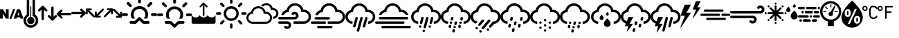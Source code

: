 SplineFontDB: 3.2
FontName: WeatherIcons-Regular
FullName: Weather Icons Regular
FamilyName: Weather Icons
Weight: Book
Copyright: Weather Icons licensed under SIL OFL 1.1 - Code licensed under MIT License - Documentation licensed under CC BY 3.0
Version: 1.100;PS 001.100;hotconv 1.0.70;makeotf.lib2.5.58329
ItalicAngle: 0
UnderlinePosition: -113
UnderlineWidth: 57
Ascent: 1755
Descent: 293
InvalidEm: 0
sfntRevision: 0x00011999
LayerCount: 2
Layer: 0 1 "Back" 1
Layer: 1 1 "Fore" 0
XUID: [1021 786 -1163277364 23243]
StyleMap: 0x0040
FSType: 4
OS2Version: 3
OS2_WeightWidthSlopeOnly: 0
OS2_UseTypoMetrics: 0
CreationTime: 1439907910
ModificationTime: 1677703756
PfmFamily: 81
TTFWeight: 400
TTFWidth: 5
LineGap: 0
VLineGap: 0
Panose: 0 0 5 0 0 0 0 0 0 0
OS2TypoAscent: 1755
OS2TypoAOffset: 0
OS2TypoDescent: -293
OS2TypoDOffset: 0
OS2TypoLinegap: 0
OS2WinAscent: 2245
OS2WinAOffset: 0
OS2WinDescent: 718
OS2WinDOffset: 0
HheadAscent: 2245
HheadAOffset: 0
HheadDescent: -718
HheadDOffset: 0
OS2SubXSize: 1330
OS2SubYSize: 1229
OS2SubXOff: 0
OS2SubYOff: 153
OS2SupXSize: 1330
OS2SupYSize: 1229
OS2SupXOff: 0
OS2SupYOff: 717
OS2StrikeYSize: 57
OS2StrikeYPos: 1229
OS2Vendor: 'UKWN'
OS2CodePages: 00000001.00000000
OS2UnicodeRanges: 00000000.00000000.00000000.00000000
DEI: 91125
TtTable: prep
PUSHW_1
 511
SCANCTRL
PUSHB_1
 1
SCANTYPE
SVTCA[y-axis]
MPPEM
PUSHB_1
 8
LT
IF
PUSHB_2
 1
 1
INSTCTRL
EIF
PUSHB_2
 70
 6
CALL
IF
POP
PUSHB_1
 16
EIF
MPPEM
PUSHB_1
 20
GT
IF
POP
PUSHB_1
 128
EIF
SCVTCI
PUSHB_1
 6
CALL
NOT
IF
EIF
PUSHB_1
 20
CALL
EndTTInstrs
TtTable: fpgm
PUSHB_1
 0
FDEF
PUSHB_1
 0
SZP0
MPPEM
PUSHB_1
 76
LT
IF
PUSHB_1
 74
SROUND
EIF
PUSHB_1
 0
SWAP
MIAP[rnd]
RTG
PUSHB_1
 6
CALL
IF
RTDG
EIF
MPPEM
PUSHB_1
 76
LT
IF
RDTG
EIF
DUP
MDRP[rp0,rnd,grey]
PUSHB_1
 1
SZP0
MDAP[no-rnd]
RTG
ENDF
PUSHB_1
 1
FDEF
DUP
MDRP[rp0,min,white]
PUSHB_1
 12
CALL
ENDF
PUSHB_1
 2
FDEF
MPPEM
GT
IF
RCVT
SWAP
EIF
POP
ENDF
PUSHB_1
 3
FDEF
ROUND[Black]
RTG
DUP
PUSHB_1
 64
LT
IF
POP
PUSHB_1
 64
EIF
ENDF
PUSHB_1
 4
FDEF
PUSHB_1
 6
CALL
IF
POP
SWAP
POP
ROFF
IF
MDRP[rp0,min,rnd,black]
ELSE
MDRP[min,rnd,black]
EIF
ELSE
MPPEM
GT
IF
IF
MIRP[rp0,min,rnd,black]
ELSE
MIRP[min,rnd,black]
EIF
ELSE
SWAP
POP
PUSHB_1
 5
CALL
IF
PUSHB_1
 70
SROUND
EIF
IF
MDRP[rp0,min,rnd,black]
ELSE
MDRP[min,rnd,black]
EIF
EIF
EIF
RTG
ENDF
PUSHB_1
 5
FDEF
GFV
NOT
AND
ENDF
PUSHB_1
 6
FDEF
PUSHB_2
 34
 1
GETINFO
LT
IF
PUSHB_1
 32
GETINFO
NOT
NOT
ELSE
PUSHB_1
 0
EIF
ENDF
PUSHB_1
 7
FDEF
PUSHB_2
 36
 1
GETINFO
LT
IF
PUSHB_1
 64
GETINFO
NOT
NOT
ELSE
PUSHB_1
 0
EIF
ENDF
PUSHB_1
 8
FDEF
SRP2
SRP1
DUP
IP
MDAP[rnd]
ENDF
PUSHB_1
 9
FDEF
DUP
RDTG
PUSHB_1
 6
CALL
IF
MDRP[rnd,grey]
ELSE
MDRP[min,rnd,black]
EIF
DUP
PUSHB_1
 3
CINDEX
MD[grid]
SWAP
DUP
PUSHB_1
 4
MINDEX
MD[orig]
PUSHB_1
 0
LT
IF
ROLL
NEG
ROLL
SUB
DUP
PUSHB_1
 0
LT
IF
SHPIX
ELSE
POP
POP
EIF
ELSE
ROLL
ROLL
SUB
DUP
PUSHB_1
 0
GT
IF
SHPIX
ELSE
POP
POP
EIF
EIF
RTG
ENDF
PUSHB_1
 10
FDEF
PUSHB_1
 6
CALL
IF
POP
SRP0
ELSE
SRP0
POP
EIF
ENDF
PUSHB_1
 11
FDEF
DUP
MDRP[rp0,white]
PUSHB_1
 12
CALL
ENDF
PUSHB_1
 12
FDEF
DUP
MDAP[rnd]
PUSHB_1
 7
CALL
NOT
IF
DUP
DUP
GC[orig]
SWAP
GC[cur]
SUB
ROUND[White]
DUP
IF
DUP
ABS
DIV
SHPIX
ELSE
POP
POP
EIF
ELSE
POP
EIF
ENDF
PUSHB_1
 13
FDEF
SRP2
SRP1
DUP
DUP
IP
MDAP[rnd]
DUP
ROLL
DUP
GC[orig]
ROLL
GC[cur]
SUB
SWAP
ROLL
DUP
ROLL
SWAP
MD[orig]
PUSHB_1
 0
LT
IF
SWAP
PUSHB_1
 0
GT
IF
PUSHB_1
 64
SHPIX
ELSE
POP
EIF
ELSE
SWAP
PUSHB_1
 0
LT
IF
PUSHB_1
 64
NEG
SHPIX
ELSE
POP
EIF
EIF
ENDF
PUSHB_1
 14
FDEF
PUSHB_1
 6
CALL
IF
RTDG
MDRP[rp0,rnd,white]
RTG
POP
POP
ELSE
DUP
MDRP[rp0,rnd,white]
ROLL
MPPEM
GT
IF
DUP
ROLL
SWAP
MD[grid]
DUP
PUSHB_1
 0
NEQ
IF
SHPIX
ELSE
POP
POP
EIF
ELSE
POP
POP
EIF
EIF
ENDF
PUSHB_1
 15
FDEF
SWAP
DUP
MDRP[rp0,rnd,white]
DUP
MDAP[rnd]
PUSHB_1
 7
CALL
NOT
IF
SWAP
DUP
IF
MPPEM
GTEQ
ELSE
POP
PUSHB_1
 1
EIF
IF
ROLL
PUSHB_1
 4
MINDEX
MD[grid]
SWAP
ROLL
SWAP
DUP
ROLL
MD[grid]
ROLL
SWAP
SUB
SHPIX
ELSE
POP
POP
POP
POP
EIF
ELSE
POP
POP
POP
POP
POP
EIF
ENDF
PUSHB_1
 16
FDEF
DUP
MDRP[rp0,min,white]
PUSHB_1
 18
CALL
ENDF
PUSHB_1
 17
FDEF
DUP
MDRP[rp0,white]
PUSHB_1
 18
CALL
ENDF
PUSHB_1
 18
FDEF
DUP
MDAP[rnd]
PUSHB_1
 7
CALL
NOT
IF
DUP
DUP
GC[orig]
SWAP
GC[cur]
SUB
ROUND[White]
ROLL
DUP
GC[orig]
SWAP
GC[cur]
SWAP
SUB
ROUND[White]
ADD
DUP
IF
DUP
ABS
DIV
SHPIX
ELSE
POP
POP
EIF
ELSE
POP
POP
EIF
ENDF
PUSHB_1
 19
FDEF
DUP
ROLL
DUP
ROLL
SDPVTL[orthog]
DUP
PUSHB_1
 3
CINDEX
MD[orig]
ABS
SWAP
ROLL
SPVTL[orthog]
PUSHB_1
 32
LT
IF
ALIGNRP
ELSE
MDRP[grey]
EIF
ENDF
PUSHB_1
 20
FDEF
PUSHB_4
 0
 64
 1
 64
WS
WS
SVTCA[x-axis]
MPPEM
PUSHW_1
 4096
MUL
SVTCA[y-axis]
MPPEM
PUSHW_1
 4096
MUL
DUP
ROLL
DUP
ROLL
NEQ
IF
DUP
ROLL
DUP
ROLL
GT
IF
SWAP
DIV
DUP
PUSHB_1
 0
SWAP
WS
ELSE
DIV
DUP
PUSHB_1
 1
SWAP
WS
EIF
DUP
PUSHB_1
 64
GT
IF
PUSHB_3
 0
 32
 0
RS
MUL
WS
PUSHB_3
 1
 32
 1
RS
MUL
WS
PUSHB_1
 32
MUL
PUSHB_1
 25
NEG
JMPR
POP
EIF
ELSE
POP
POP
EIF
ENDF
PUSHB_1
 21
FDEF
PUSHB_1
 1
RS
MUL
SWAP
PUSHB_1
 0
RS
MUL
SWAP
ENDF
EndTTInstrs
ShortTable: cvt  15
  0
  180
  178
  182
  174
  196
  157
  171
  185
  257
  234
  120
  122
  68
  1297
EndShort
ShortTable: maxp 16
  1
  0
  247
  344
  16
  0
  0
  2
  1
  2
  22
  0
  256
  623
  0
  0
EndShort
LangName: 1033 "Weather Icons licensed under SIL OFL 1.1 +IBQA Code licensed under MIT License +IBQA Documentation licensed under CC BY 3.0" "" "" "1.100;UKWN;WeatherIcons-Regular" "" "Version 1.100;PS 001.100;hotconv 1.0.70;makeotf.lib2.5.58329" "" "" "" "Erik Flowers, Lukas Bischoff (v1 Art)" "" "" "http://www.helloerik.com, http://www.artill.de"
GaspTable: 1 65535 15 1
Encoding: UnicodeBmp
UnicodeInterp: none
NameList: AGL For New Fonts
DisplaySize: -48
AntiAlias: 1
FitToEm: 0
WinInfo: 0 38 14
BeginChars: 65539 57

StartChar: .notdef
Encoding: 65536 -1 0
Width: 748
GlyphClass: 1
Flags: W
TtInstrs:
PUSHB_2
 1
 0
MDAP[rnd]
ALIGNRP
PUSHB_3
 7
 4
 13
MIRP[min,rnd,black]
SHP[rp2]
PUSHB_2
 6
 5
MDRP[rp0,min,rnd,grey]
ALIGNRP
PUSHB_3
 3
 2
 13
MIRP[min,rnd,black]
SHP[rp2]
SVTCA[y-axis]
PUSHB_2
 3
 0
MDAP[rnd]
ALIGNRP
PUSHB_3
 5
 4
 13
MIRP[min,rnd,black]
SHP[rp2]
PUSHB_3
 7
 6
 14
MIRP[rp0,min,rnd,grey]
ALIGNRP
PUSHB_3
 1
 2
 13
MIRP[min,rnd,black]
SHP[rp2]
EndTTInstrs
LayerCount: 2
Fore
SplineSet
68 0 m 1,0,-1
 68 1365 l 1,1,-1
 612 1365 l 1,2,-1
 612 0 l 1,3,-1
 68 0 l 1,0,-1
136 68 m 1,4,-1
 544 68 l 1,5,-1
 544 1297 l 1,6,-1
 136 1297 l 1,7,-1
 136 68 l 1,4,-1
EndSplineSet
Validated: 1
EndChar

StartChar: glyph1
Encoding: 65537 -1 1
Width: 0
GlyphClass: 2
Flags: W
LayerCount: 2
Fore
Validated: 1
EndChar

StartChar: glyph2
Encoding: 65538 -1 2
Width: 682
GlyphClass: 2
Flags: W
LayerCount: 2
Fore
Validated: 1
EndChar

StartChar: space
Encoding: 32 32 3
Width: 685
GlyphClass: 2
Flags: W
LayerCount: 2
Fore
Validated: 1
EndChar

StartChar: uni00A0
Encoding: 160 160 4
Width: 685
GlyphClass: 2
Flags: W
LayerCount: 2
Fore
Validated: 1
EndChar

StartChar: uni2000
Encoding: 8192 8192 5
Width: 1122
GlyphClass: 2
Flags: W
LayerCount: 2
Fore
Validated: 1
EndChar

StartChar: uni2001
Encoding: 8193 8193 6
Width: 2245
GlyphClass: 2
Flags: W
LayerCount: 2
Fore
Validated: 1
EndChar

StartChar: uni2002
Encoding: 8194 8194 7
Width: 1122
GlyphClass: 2
Flags: W
LayerCount: 2
Fore
Validated: 1
EndChar

StartChar: uni2003
Encoding: 8195 8195 8
Width: 2245
GlyphClass: 2
Flags: W
LayerCount: 2
Fore
Validated: 1
EndChar

StartChar: uni2004
Encoding: 8196 8196 9
Width: 748
GlyphClass: 2
Flags: W
LayerCount: 2
Fore
Validated: 1
EndChar

StartChar: uni2005
Encoding: 8197 8197 10
Width: 561
GlyphClass: 2
Flags: W
LayerCount: 2
Fore
Validated: 1
EndChar

StartChar: uni2006
Encoding: 8198 8198 11
Width: 374
GlyphClass: 2
Flags: W
LayerCount: 2
Fore
Validated: 1
EndChar

StartChar: uni2007
Encoding: 8199 8199 12
Width: 374
GlyphClass: 2
Flags: W
LayerCount: 2
Fore
Validated: 1
EndChar

StartChar: uni2008
Encoding: 8200 8200 13
Width: 280
GlyphClass: 2
Flags: W
LayerCount: 2
Fore
Validated: 1
EndChar

StartChar: uni2009
Encoding: 8201 8201 14
Width: 449
GlyphClass: 2
Flags: W
LayerCount: 2
Fore
Validated: 1
EndChar

StartChar: uni200A
Encoding: 8202 8202 15
Width: 124
GlyphClass: 2
Flags: W
LayerCount: 2
Fore
Validated: 1
EndChar

StartChar: uni202F
Encoding: 8239 8239 16
Width: 449
GlyphClass: 2
Flags: W
LayerCount: 2
Fore
Validated: 1
EndChar

StartChar: uni205F
Encoding: 8287 8287 17
Width: 561
GlyphClass: 2
Flags: W
LayerCount: 2
Fore
Validated: 1
EndChar

StartChar: uni25FC
Encoding: 9724 9724 18
Width: 571
GlyphClass: 2
Flags: W
LayerCount: 2
Fore
SplineSet
0 0 m 1024,0,-1
EndSplineSet
Validated: 1
EndChar

StartChar: comma
Encoding: 44 44 19
Width: 1737
Flags: W
LayerCount: 2
Fore
SplineSet
1 387 m 1,0,-1
 208 387 l 1,1,-1
 208 775 l 1,2,-1
 210 775 l 1,3,-1
 429 387 l 1,4,-1
 641 387 l 1,5,-1
 641 1097 l 1,6,-1
 434 1097 l 1,7,-1
 434 718 l 1,8,-1
 432 718 l 1,9,-1
 225 1097 l 1,10,-1
 1 1097 l 1,11,-1
 1 387 l 1,0,-1
697 370 m 1,12,-1
 849 370 l 1,13,-1
 1127 1114 l 1,14,-1
 976 1114 l 1,15,-1
 697 370 l 1,12,-1
1003 387 m 1,16,-1
 1224 387 l 1,17,-1
 1255 488 l 1,18,-1
 1481 488 l 1,19,-1
 1511 387 l 1,20,-1
 1738 387 l 1,21,-1
 1479 1097 l 1,22,-1
 1265 1097 l 1,23,-1
 1003 387 l 1,16,-1
1303 641 m 1,24,-1
 1371 859 l 1,25,-1
 1374 859 l 1,26,-1
 1438 641 l 1,27,-1
 1303 641 l 1,24,-1
EndSplineSet
EndChar

StartChar: bracketleft
Encoding: 91 91 20
Width: 1562
Flags: W
LayerCount: 2
Fore
SplineSet
1 923 m 0,0,1
 1 1082 1 1082 63 1227 c 128,-1,2
 125 1372 125 1372 230 1476 c 128,-1,3
 335 1580 335 1580 479.5 1642 c 128,-1,4
 624 1704 624 1704 782 1704 c 0,5,6
 941 1704 941 1704 1085.5 1642 c 128,-1,7
 1230 1580 1230 1580 1334.5 1475.5 c 128,-1,8
 1439 1371 1439 1371 1501 1226.5 c 128,-1,9
 1563 1082 1563 1082 1563 923 c 0,10,11
 1563 664 1563 664 1409.5 460.5 c 128,-1,12
 1256 257 1256 257 1014 182 c 1,13,-1
 1014 -169 l 1,14,-1
 562 -169 l 1,15,-1
 562 178 l 1,16,17
 315 250 315 250 158 456 c 128,-1,18
 1 662 1 662 1 923 c 0,0,1
173 923 m 0,19,20
 173 675 173 675 353 497 c 0,21,22
 531 318 531 318 782 318 c 0,23,24
 947 318 947 318 1087.5 399 c 128,-1,25
 1228 480 1228 480 1310 619.5 c 128,-1,26
 1392 759 1392 759 1392 923 c 0,27,28
 1392 1046 1392 1046 1343.5 1158.5 c 128,-1,29
 1295 1271 1295 1271 1213 1352.5 c 128,-1,30
 1131 1434 1131 1434 1018 1482.5 c 128,-1,31
 905 1531 905 1531 782 1531 c 128,-1,32
 659 1531 659 1531 546.5 1482.5 c 128,-1,33
 434 1434 434 1434 352 1352.5 c 128,-1,34
 270 1271 270 1271 221.5 1158.5 c 128,-1,35
 173 1046 173 1046 173 923 c 0,19,20
235 885 m 1,36,-1
 235 962 l 1,37,-1
 466 962 l 1,38,-1
 466 885 l 1,39,-1
 235 885 l 1,36,-1
351 1262 m 1,40,-1
 407 1317 l 1,41,-1
 569 1155 l 1,42,-1
 514 1099 l 1,43,-1
 351 1262 l 1,40,-1
621 736 m 0,44,45
 621 803 621 803 667.5 852 c 128,-1,46
 714 901 714 901 781 903 c 1,47,-1
 1072 1382 l 1,48,-1
 1142 1345 l 1,49,-1
 927 830 l 1,50,51
 955 790 955 790 955 736 c 0,52,53
 955 666 955 666 906 617.5 c 128,-1,54
 857 569 857 569 787 569 c 0,55,56
 718 569 718 569 669.5 617.5 c 128,-1,57
 621 666 621 666 621 736 c 0,44,45
761 1234 m 1,58,-1
 761 1465 l 1,59,-1
 835 1465 l 1,60,-1
 835 1234 l 1,61,-1
 761 1234 l 1,58,-1
1074 886 m 1,62,-1
 1074 965 l 1,63,-1
 1305 965 l 1,64,-1
 1305 886 l 1,65,-1
 1074 886 l 1,62,-1
EndSplineSet
Validated: 1
EndChar

StartChar: bracketright
Encoding: 93 93 21
Width: 1514
Flags: W
LayerCount: 2
Fore
SplineSet
-10 497 m 0,0,1
 -10 638 -10 638 67 820.5 c 128,-1,2
 144 1003 144 1003 265 1174 c 1,3,4
 515 1504 515 1504 698 1672 c 1,5,-1
 778 1749 l 1,6,7
 818 1707 818 1707 866 1672 c 1,8,9
 932 1605 932 1605 1067 1449.5 c 128,-1,10
 1202 1294 1202 1294 1298 1167 c 1,11,12
 1412 1005 1412 1005 1491 820.5 c 128,-1,13
 1570 636 1570 636 1570 497 c 0,14,15
 1570 337 1570 337 1508 191.5 c 128,-1,16
 1446 46 1446 46 1340.5 -60 c 128,-1,17
 1235 -166 1235 -166 1088 -228.5 c 128,-1,18
 941 -291 941 -291 778 -291 c 0,19,20
 618 -291 618 -291 472.5 -230.5 c 128,-1,21
 327 -170 327 -170 221 -65.5 c 128,-1,22
 115 39 115 39 52.5 185.5 c 128,-1,23
 -10 332 -10 332 -10 497 c 0,0,1
231 810 m 0,24,25
 231 677 231 677 287 598 c 128,-1,26
 343 519 343 519 457 519 c 0,27,28
 572 519 572 519 628.5 597.5 c 128,-1,29
 685 676 685 676 686 810 c 0,30,31
 685 944 685 944 628.5 1023 c 128,-1,32
 572 1102 572 1102 457 1102 c 0,33,34
 343 1102 343 1102 287 1023 c 128,-1,35
 231 944 231 944 231 810 c 0,24,25
399 810 m 128,-1,37
 399 834 399 834 399.5 847 c 128,-1,38
 400 860 400 860 401.5 882 c 128,-1,39
 403 904 403 904 406.5 916.5 c 128,-1,40
 410 929 410 929 416 942.5 c 128,-1,41
 422 956 422 956 432.5 962 c 128,-1,42
 443 968 443 968 457 968 c 0,43,44
 479 968 479 968 492 955 c 128,-1,45
 505 942 505 942 510.5 914 c 128,-1,46
 516 886 516 886 517 866 c 128,-1,47
 518 846 518 846 518 810 c 128,-1,48
 518 774 518 774 517 754.5 c 128,-1,49
 516 735 516 735 510.5 707 c 128,-1,50
 505 679 505 679 492 666 c 128,-1,51
 479 653 479 653 457 653 c 0,52,53
 443 653 443 653 432.5 659 c 128,-1,54
 422 665 422 665 416 678.5 c 128,-1,55
 410 692 410 692 406.5 704.5 c 128,-1,56
 403 717 403 717 401.5 739 c 128,-1,57
 400 761 400 761 399.5 773.5 c 128,-1,36
 399 786 399 786 399 810 c 128,-1,37
461 -17 m 1,58,-1
 602 -17 l 1,59,-1
 1134 1129 l 1,60,-1
 990 1129 l 1,61,-1
 461 -17 l 1,58,-1
920 302 m 0,62,63
 922 168 922 168 978.5 89 c 128,-1,64
 1035 10 1035 10 1149 10 c 0,65,66
 1264 10 1264 10 1319.5 88.5 c 128,-1,67
 1375 167 1375 167 1376 302 c 0,68,69
 1375 436 1375 436 1319.5 514.5 c 128,-1,70
 1264 593 1264 593 1149 593 c 0,71,72
 1035 593 1035 593 978.5 514.5 c 128,-1,73
 922 436 922 436 920 302 c 0,62,63
1088 302 m 128,-1,75
 1088 338 1088 338 1089 357.5 c 128,-1,76
 1090 377 1090 377 1095.5 405 c 128,-1,77
 1101 433 1101 433 1114 446 c 128,-1,78
 1127 459 1127 459 1149 459 c 0,79,80
 1164 459 1164 459 1174.5 453 c 128,-1,81
 1185 447 1185 447 1191.5 433 c 128,-1,82
 1198 419 1198 419 1202 407.5 c 128,-1,83
 1206 396 1206 396 1207 373 c 128,-1,84
 1208 350 1208 350 1208.5 338.5 c 128,-1,85
 1209 327 1209 327 1209 302 c 0,86,87
 1209 276 1209 276 1208.5 264.5 c 128,-1,88
 1208 253 1208 253 1207 230 c 128,-1,89
 1206 207 1206 207 1202 195.5 c 128,-1,90
 1198 184 1198 184 1191.5 170 c 128,-1,91
 1185 156 1185 156 1174.5 150 c 128,-1,92
 1164 144 1164 144 1149 144 c 0,93,94
 1127 144 1127 144 1114 157 c 128,-1,95
 1101 170 1101 170 1095.5 198 c 128,-1,96
 1090 226 1090 226 1089 246 c 128,-1,74
 1088 266 1088 266 1088 302 c 128,-1,75
EndSplineSet
Validated: 1
EndChar

StartChar: zero
Encoding: 48 48 22
Width: 691
Flags: W
LayerCount: 2
Fore
SplineSet
1 1013 m 0,0,1
 0 977 0 977 24.5 951.5 c 128,-1,2
 49 926 49 926 85 927 c 0,3,4
 120 925 120 925 145 952 c 2,5,-1
 258 1064 l 1,6,-1
 258 361 l 2,7,8
 257 325 257 325 282.5 301 c 128,-1,9
 308 277 308 277 345 278 c 0,10,11
 380 276 380 276 406 300 c 128,-1,12
 432 324 432 324 433 360 c 2,13,-1
 433 1063 l 1,14,-1
 545 951 l 2,15,16
 569 926 569 926 605 926 c 0,17,18
 642 926 642 926 666.5 950.5 c 128,-1,19
 691 975 691 975 691 1011 c 0,20,21
 689 1048 689 1048 664 1069 c 2,22,-1
 409 1331 l 2,23,24
 384 1355 384 1355 346 1358 c 1,25,26
 308 1356 308 1356 283 1330 c 2,27,-1
 27 1070 l 2,28,29
 1 1048 1 1048 1 1013 c 0,0,1
EndSplineSet
Validated: 41
EndChar

StartChar: one
Encoding: 49 49 23
Width: 690
Flags: W
LayerCount: 2
Fore
SplineSet
0 574 m 0,0,1
 0 539 0 539 27 515 c 2,2,-1
 283 254 l 2,3,4
 308 229 308 229 345 229 c 0,5,6
 383 229 383 229 408 254 c 2,7,-1
 664 515 l 2,8,9
 690 538 690 538 690 574 c 128,-1,10
 690 610 690 610 666 634.5 c 128,-1,11
 642 659 642 659 606 659 c 128,-1,12
 570 659 570 659 545 634 c 2,13,-1
 432 522 l 1,14,-1
 432 1225 l 2,15,16
 432 1261 432 1261 406.5 1285 c 128,-1,17
 381 1309 381 1309 345 1309 c 128,-1,18
 309 1309 309 1309 283.5 1285 c 128,-1,19
 258 1261 258 1261 258 1225 c 2,20,-1
 258 522 l 1,21,-1
 145 634 l 2,22,23
 120 659 120 659 86 659 c 0,24,25
 50 659 50 659 25 634.5 c 128,-1,26
 0 610 0 610 0 574 c 0,0,1
EndSplineSet
Validated: 9
EndChar

StartChar: two
Encoding: 50 50 24
Width: 1080
Flags: W
LayerCount: 2
Fore
SplineSet
0 734 m 0,0,1
 0 696 0 696 25 671 c 2,2,-1
 287 415 l 2,3,4
 310 389 310 389 345 389 c 0,5,6
 381 389 381 389 406 413 c 128,-1,7
 431 437 431 437 431 473 c 128,-1,8
 431 509 431 509 406 534 c 2,9,-1
 294 646 l 1,10,-1
 997 646 l 2,11,12
 1033 646 1033 646 1056.5 671.5 c 128,-1,13
 1080 697 1080 697 1080 733 c 128,-1,14
 1080 769 1080 769 1056.5 794.5 c 128,-1,15
 1033 820 1033 820 997 821 c 2,16,-1
 294 821 l 1,17,-1
 406 934 l 2,18,19
 431 959 431 959 431 993 c 0,20,21
 431 1029 431 1029 406 1054 c 128,-1,22
 381 1079 381 1079 345 1079 c 0,23,24
 312 1079 312 1079 287 1051 c 2,25,-1
 25 795 l 2,26,27
 0 770 0 770 0 734 c 0,0,1
EndSplineSet
Validated: 9
EndChar

StartChar: three
Encoding: 51 51 25
Width: 1081
Flags: W
LayerCount: 2
Fore
SplineSet
1 799 m 0,0,1
 1 763 1 763 25.5 738 c 128,-1,2
 50 713 50 713 85 717 c 1,3,-1
 787 717 l 1,4,-1
 677 602 l 2,5,6
 651 576 651 576 651 543 c 0,7,8
 651 507 651 507 676.5 482 c 128,-1,9
 702 457 702 457 738 457 c 0,10,11
 772 458 772 458 795 486 c 2,12,-1
 1056 743 l 2,13,14
 1081 768 1081 768 1081 805 c 0,15,16
 1080 843 1080 843 1055 867 c 2,17,-1
 792 1122 l 2,18,19
 768 1148 768 1148 734 1147 c 0,20,21
 698 1147 698 1147 673 1123 c 128,-1,22
 648 1099 648 1099 648 1063 c 128,-1,23
 648 1027 648 1027 673 1002 c 2,24,-1
 786 887 l 1,25,-1
 83 887 l 2,26,27
 47 886 47 886 23.5 860.5 c 128,-1,28
 0 835 0 835 1 799 c 0,0,1
EndSplineSet
Validated: 41
EndChar

StartChar: four
Encoding: 52 52 26
Width: 676
Flags: W
LayerCount: 2
Fore
SplineSet
-1 778 m 2,0,-1
 -1 1083 l 2,1,2
 -1 1114 -1 1114 19.5 1134.5 c 128,-1,3
 40 1155 40 1155 70 1155 c 2,4,-1
 376 1155 l 2,5,6
 406 1155 406 1155 426.5 1134.5 c 128,-1,7
 447 1114 447 1114 447 1083 c 0,8,9
 447 1053 447 1053 426.5 1033.5 c 128,-1,10
 406 1014 406 1014 376 1014 c 2,11,-1
 243 1014 l 1,12,-1
 657 600 l 2,13,14
 675 579 675 579 675 547 c 0,15,16
 675 517 675 517 657 498 c 0,17,18
 637 479 637 479 603 479 c 0,19,20
 572 479 572 479 553 498 c 2,21,-1
 142 911 l 1,22,-1
 142 778 l 2,23,24
 142 747 142 747 121.5 726.5 c 128,-1,25
 101 706 101 706 70 706 c 0,26,27
 40 706 40 706 19.5 727 c 128,-1,28
 -1 748 -1 748 -1 778 c 2,0,-1
EndSplineSet
Validated: 1
EndChar

StartChar: five
Encoding: 53 53 27
Width: 677
Flags: W
LayerCount: 2
Fore
SplineSet
0 542 m 2,0,1
 0 511 0 511 20.5 490.5 c 128,-1,2
 41 470 41 470 71 470 c 2,3,-1
 377 470 l 2,4,5
 407 470 407 470 427.5 490.5 c 128,-1,6
 448 511 448 511 448 542 c 0,7,8
 448 572 448 572 427.5 591.5 c 128,-1,9
 407 611 407 611 377 611 c 2,10,-1
 245 611 l 1,11,-1
 659 1025 l 2,12,13
 678 1047 678 1047 678 1078 c 0,14,15
 678 1107 678 1107 659 1127 c 0,16,17
 639 1146 639 1146 606 1146 c 0,18,19
 574 1146 574 1146 555 1127 c 2,20,-1
 143 714 l 1,21,-1
 143 847 l 2,22,23
 143 878 143 878 122.5 898.5 c 128,-1,24
 102 919 102 919 71 919 c 0,25,26
 41 919 41 919 20.5 898 c 128,-1,27
 0 877 0 877 0 847 c 2,28,-1
 0 542 l 2,0,1
EndSplineSet
Validated: 9
EndChar

StartChar: seven
Encoding: 55 55 28
Width: 677
Flags: W
LayerCount: 2
Fore
SplineSet
0 1067 m 128,-1,1
 0 1098 0 1098 18 1117 c 0,2,3
 38 1136 38 1136 72 1136 c 0,4,5
 103 1136 103 1136 122 1117 c 2,6,-1
 535 704 l 1,7,-1
 535 837 l 2,8,9
 535 868 535 868 555.5 888.5 c 128,-1,10
 576 909 576 909 607 909 c 0,11,12
 637 909 637 909 657.5 888 c 128,-1,13
 678 867 678 867 678 837 c 2,14,-1
 678 531 l 2,15,16
 678 500 678 500 657.5 479.5 c 128,-1,17
 637 459 637 459 607 459 c 2,18,-1
 301 459 l 2,19,20
 271 459 271 459 250.5 479.5 c 128,-1,21
 230 500 230 500 230 531 c 0,22,23
 230 561 230 561 250.5 581 c 128,-1,24
 271 601 271 601 301 601 c 2,25,-1
 433 601 l 1,26,-1
 18 1015 l 2,27,0
 0 1036 0 1036 0 1067 c 128,-1,1
EndSplineSet
Validated: 1
EndChar

StartChar: six
Encoding: 54 54 29
Width: 676
Flags: W
LayerCount: 2
Fore
SplineSet
0 557 m 128,-1,1
 0 526 0 526 18 507 c 0,2,3
 38 488 38 488 72 488 c 0,4,5
 103 488 103 488 122 507 c 2,6,-1
 534 920 l 1,7,-1
 534 787 l 2,8,9
 534 756 534 756 554.5 735.5 c 128,-1,10
 575 715 575 715 606 715 c 0,11,12
 636 715 636 715 656.5 736 c 128,-1,13
 677 757 677 757 677 787 c 2,14,-1
 677 1093 l 2,15,16
 677 1124 677 1124 656.5 1144.5 c 128,-1,17
 636 1165 636 1165 606 1165 c 2,18,-1
 299 1165 l 2,19,20
 269 1165 269 1165 249 1144.5 c 128,-1,21
 229 1124 229 1124 229 1093 c 0,22,23
 229 1063 229 1063 249 1043 c 128,-1,24
 269 1023 269 1023 299 1023 c 2,25,-1
 432 1023 l 1,26,-1
 18 609 l 2,27,0
 0 588 0 588 0 557 c 128,-1,1
EndSplineSet
Validated: 9
EndChar

StartChar: colon
Encoding: 58 58 30
Width: 2613
Flags: W
LayerCount: 2
Fore
SplineSet
0 693 m 0,0,1
 0 733 0 733 32 767 c 1,2,3
 68 798 68 798 107 798 c 2,4,-1
 355 798 l 2,5,6
 398 798 398 798 427 767 c 128,-1,7
 456 736 456 736 456 693 c 0,8,9
 456 647 456 647 427 616 c 128,-1,10
 398 585 398 585 355 585 c 2,11,-1
 107 585 l 2,12,13
 64 585 64 585 32 617.5 c 128,-1,14
 0 650 0 650 0 693 c 0,0,1
355 1544 m 0,15,16
 355 1587 355 1587 383 1617 c 1,17,18
 419 1648 419 1648 458 1648 c 0,19,20
 500 1648 500 1648 531 1617 c 2,21,-1
 706 1441 l 2,22,23
 736 1406 736 1406 736 1367 c 0,24,25
 736 1322 736 1322 707 1292 c 128,-1,26
 678 1262 678 1262 637 1262 c 0,27,28
 598 1262 598 1262 562 1293 c 2,29,-1
 383 1466 l 1,30,31
 355 1500 355 1500 355 1544 c 0,15,16
568 104 m 0,32,33
 568 149 568 149 599 177 c 0,34,35
 627 205 627 205 672 205 c 2,36,-1
 953 205 l 1,37,-1
 1285 517 l 2,38,39
 1301 530 1301 530 1321 517 c 1,40,-1
 1658 205 l 1,41,-1
 1953 205 l 2,42,43
 1996 205 1996 205 2026.5 175.5 c 128,-1,44
 2057 146 2057 146 2057 104 c 0,45,46
 2057 61 2057 61 2026.5 30 c 128,-1,47
 1996 -1 1996 -1 1953 -1 c 2,48,-1
 1592 -1 l 2,49,50
 1576 -1 1576 -1 1561 7 c 1,51,-1
 1304 249 l 1,52,-1
 1049 7 l 2,53,54
 1036 -1 1036 -1 1019 -1 c 2,55,-1
 672 -1 l 2,56,57
 629 -1 629 -1 598.5 30 c 128,-1,58
 568 61 568 61 568 104 c 0,32,33
667 693 m 0,59,60
 667 538 667 538 733 411 c 1,61,62
 737 392 737 392 760 392 c 2,63,-1
 961 392 l 2,64,65
 973 392 973 392 977 401 c 128,-1,66
 981 410 981 410 975 421 c 0,67,68
 873 544 873 544 873 693 c 0,69,70
 873 873 873 873 1001 999 c 128,-1,71
 1129 1125 1129 1125 1309 1125 c 0,72,73
 1488 1125 1488 1125 1614.5 999 c 128,-1,74
 1741 873 1741 873 1741 693 c 0,75,76
 1741 543 1741 543 1640 421 c 0,77,78
 1633 410 1633 410 1636.5 401 c 128,-1,79
 1640 392 1640 392 1653 392 c 2,80,-1
 1856 392 l 2,81,82
 1877 392 1877 392 1881 411 c 1,83,84
 1947 534 1947 534 1947 693 c 0,85,86
 1947 823 1947 823 1896 941 c 128,-1,87
 1845 1059 1845 1059 1759.5 1144.5 c 128,-1,88
 1674 1230 1674 1230 1556 1280.5 c 128,-1,89
 1438 1331 1438 1331 1309 1331 c 0,90,91
 1179 1331 1179 1331 1060.5 1280.5 c 128,-1,92
 942 1230 942 1230 855.5 1144.5 c 128,-1,93
 769 1059 769 1059 718 941 c 128,-1,94
 667 823 667 823 667 693 c 0,59,60
1203 1648 m 2,95,-1
 1203 1893 l 2,96,97
 1203 1939 1203 1939 1233 1968.5 c 128,-1,98
 1263 1998 1263 1998 1309 1998 c 0,99,100
 1354 1998 1354 1998 1383.5 1968 c 128,-1,101
 1413 1938 1413 1938 1413 1893 c 2,102,-1
 1413 1648 l 2,103,104
 1413 1602 1413 1602 1383.5 1572.5 c 128,-1,105
 1354 1543 1354 1543 1309 1543 c 0,106,107
 1263 1543 1263 1543 1233 1572.5 c 128,-1,108
 1203 1602 1203 1602 1203 1648 c 2,95,-1
1880 1367 m 0,109,110
 1880 1407 1880 1407 1909 1441 c 2,111,-1
 2082 1617 l 2,112,113
 2113 1648 2113 1648 2157 1648 c 128,-1,114
 2201 1648 2201 1648 2231 1617.5 c 128,-1,115
 2261 1587 2261 1587 2261 1544 c 0,116,117
 2261 1498 2261 1498 2233 1466 c 2,118,-1
 2053 1293 l 2,119,120
 2019 1262 2019 1262 1978 1262 c 0,121,122
 1935 1262 1935 1262 1907.5 1291.5 c 128,-1,123
 1880 1321 1880 1321 1880 1367 c 0,109,110
2159 693 m 0,124,125
 2159 736 2159 736 2187.5 767 c 128,-1,126
 2216 798 2216 798 2258 798 c 2,127,-1
 2509 798 l 2,128,129
 2552 798 2552 798 2583 767 c 128,-1,130
 2614 736 2614 736 2614 693 c 0,131,132
 2614 649 2614 649 2583 617 c 128,-1,133
 2552 585 2552 585 2509 585 c 2,134,-1
 2258 585 l 2,135,136
 2215 585 2215 585 2187 616 c 128,-1,137
 2159 647 2159 647 2159 693 c 0,124,125
EndSplineSet
Validated: 9
EndChar

StartChar: semicolon
Encoding: 59 59 31
Width: 2585
Flags: W
LayerCount: 2
Fore
SplineSet
0 681 m 0,0,1
 0 725 0 725 32 753 c 0,2,3
 60 781 60 781 105 781 c 2,4,-1
 351 781 l 2,5,6
 394 781 394 781 422 752.5 c 128,-1,7
 450 724 450 724 450 681 c 0,8,9
 450 636 450 636 421.5 605.5 c 128,-1,10
 393 575 393 575 351 575 c 2,11,-1
 105 575 l 2,12,13
 62 575 62 575 31 606.5 c 128,-1,14
 0 638 0 638 0 681 c 0,0,1
351 1519 m 0,15,16
 351 1564 351 1564 378 1591 c 0,17,18
 410 1623 410 1623 453 1623 c 0,19,20
 499 1623 499 1623 525 1591 c 1,21,-1
 698 1417 l 2,22,23
 772 1347 772 1347 698 1273 c 0,24,25
 668 1243 668 1243 629 1243 c 0,26,27
 594 1243 594 1243 557 1273 c 1,28,-1
 378 1447 l 2,29,30
 351 1476 351 1476 351 1519 c 0,15,16
561 103 m 0,31,32
 561 145 561 145 593 177 c 0,33,34
 622 206 622 206 665 206 c 2,35,-1
 1008 206 l 2,36,37
 1025 206 1025 206 1038 198 c 2,38,-1
 1289 -39 l 1,39,-1
 1544 198 l 2,40,41
 1555 206 1555 206 1575 206 c 2,42,-1
 1927 206 l 2,43,44
 1970 206 1970 206 2000.5 176 c 128,-1,45
 2031 146 2031 146 2031 103 c 128,-1,46
 2031 60 2031 60 2000.5 29.5 c 128,-1,47
 1970 -1 1970 -1 1927 -1 c 2,48,-1
 1641 -1 l 1,49,-1
 1306 -304 l 2,50,51
 1286 -318 1286 -318 1271 -304 c 2,52,-1
 942 -1 l 1,53,-1
 665 -1 l 2,54,55
 622 -1 622 -1 591.5 29.5 c 128,-1,56
 561 60 561 60 561 103 c 0,31,32
661 681 m 0,58,59
 661 522 661 522 723 401 c 0,60,61
 732 384 732 384 752 384 c 2,62,-1
 951 384 l 2,63,64
 964 384 964 384 967 392 c 128,-1,65
 970 400 970 400 959 411 c 0,66,67
 864 530 864 530 864 681 c 0,68,69
 864 857 864 857 990 980.5 c 128,-1,70
 1116 1104 1116 1104 1294 1104 c 0,71,72
 1470 1104 1470 1104 1595.5 980 c 128,-1,73
 1721 856 1721 856 1721 681 c 0,74,75
 1721 530 1721 530 1626 411 c 0,76,77
 1615 400 1615 400 1618 392 c 128,-1,78
 1621 384 1621 384 1634 384 c 2,79,-1
 1835 384 l 2,80,81
 1856 384 1856 384 1861 401 c 0,82,83
 1927 526 1927 526 1927 681 c 0,84,85
 1927 808 1927 808 1876.5 925.5 c 128,-1,86
 1826 1043 1826 1043 1741 1128 c 128,-1,87
 1656 1213 1656 1213 1539 1263.5 c 128,-1,88
 1422 1314 1422 1314 1294 1314 c 128,-1,89
 1166 1314 1166 1314 1049 1263.5 c 128,-1,90
 932 1213 932 1213 847 1128 c 128,-1,91
 762 1043 762 1043 711.5 925.5 c 128,-1,57
 661 808 661 808 661 681 c 0,58,59
1190 1621 m 2,92,-1
 1190 1869 l 2,93,94
 1190 1912 1190 1912 1220.5 1942.5 c 128,-1,95
 1251 1973 1251 1973 1294 1973 c 128,-1,96
 1337 1973 1337 1973 1367.5 1942.5 c 128,-1,97
 1398 1912 1398 1912 1398 1869 c 2,98,-1
 1398 1621 l 2,99,100
 1398 1578 1398 1578 1367.5 1547.5 c 128,-1,101
 1337 1517 1337 1517 1294 1517 c 128,-1,102
 1251 1517 1251 1517 1220.5 1547.5 c 128,-1,103
 1190 1578 1190 1578 1190 1621 c 2,92,-1
1859 1345 m 0,104,105
 1859 1390 1859 1390 1887 1417 c 2,106,-1
 2061 1591 l 1,107,108
 2087 1623 2087 1623 2133 1623 c 0,109,110
 2177 1623 2177 1623 2206 1592.5 c 128,-1,111
 2235 1562 2235 1562 2235 1519 c 0,112,113
 2235 1474 2235 1474 2208 1447 c 2,114,-1
 2031 1273 l 1,115,116
 1994 1243 1994 1243 1957 1243 c 0,117,118
 1915 1243 1915 1243 1887 1272.5 c 128,-1,119
 1859 1302 1859 1302 1859 1345 c 0,104,105
2135 681 m 0,120,121
 2135 724 2135 724 2163 752.5 c 128,-1,122
 2191 781 2191 781 2234 781 c 2,123,-1
 2481 781 l 2,124,125
 2524 781 2524 781 2554.5 752 c 128,-1,126
 2585 723 2585 723 2585 681 c 0,127,128
 2585 638 2585 638 2554.5 606.5 c 128,-1,129
 2524 575 2524 575 2481 575 c 2,130,-1
 2234 575 l 2,131,132
 2192 575 2192 575 2163.5 605.5 c 128,-1,133
 2135 636 2135 636 2135 681 c 0,120,121
EndSplineSet
Validated: 41
EndChar

StartChar: question
Encoding: 63 63 32
Width: 1771
Flags: W
LayerCount: 2
Fore
SplineSet
-8 117 m 128,-1,1
 -8 125 -8 125 -6 139 c 2,2,-1
 -6 647 l 1,3,4
 38 568 38 568 117 520.5 c 128,-1,5
 196 473 196 473 289 473 c 0,6,7
 383 473 383 473 461.5 520.5 c 128,-1,8
 540 568 540 568 584 647 c 1,9,10
 628 568 628 568 706.5 520.5 c 128,-1,11
 785 473 785 473 879 473 c 0,12,13
 972 473 972 473 1050.5 520.5 c 128,-1,14
 1129 568 1129 568 1173 647 c 1,15,16
 1218 568 1218 568 1296 520.5 c 128,-1,17
 1374 473 1374 473 1467 473 c 128,-1,18
 1560 473 1560 473 1639 520.5 c 128,-1,19
 1718 568 1718 568 1762 647 c 1,20,-1
 1762 134 l 2,21,22
 1762 131 1762 131 1762.5 125.5 c 128,-1,23
 1763 120 1763 120 1763 117 c 0,24,25
 1763 115 1763 115 1762.5 109.5 c 128,-1,26
 1762 104 1762 104 1762 101 c 0,27,28
 1757 64 1757 64 1730 37 c 128,-1,29
 1703 10 1703 10 1666 5 c 0,30,31
 1663 5 1663 5 1657.5 4 c 128,-1,32
 1652 3 1652 3 1649 3 c 0,33,34
 1647 3 1647 3 1641.5 4 c 128,-1,35
 1636 5 1636 5 1633 5 c 2,36,-1
 122 5 l 2,37,38
 119 5 119 5 114 4 c 128,-1,39
 109 3 109 3 106 3 c 128,-1,40
 103 3 103 3 97.5 4 c 128,-1,41
 92 5 92 5 90 5 c 0,42,43
 54 10 54 10 28 35 c 128,-1,44
 2 60 2 60 -6 95 c 0,45,0
 -8 109 -8 109 -8 117 c 128,-1,1
580 1299.5 m 128,-1,47
 580 1325 580 1325 598 1344 c 2,48,-1
 834 1581 l 1,49,-1
 837 1583 l 2,50,51
 838 1583 838 1583 838 1584 c 1,52,53
 839 1584 839 1584 839 1585 c 1,54,55
 840 1585 840 1585 840 1586 c 1,56,-1
 841 1586 l 2,57,58
 842 1586 842 1586 842 1587 c 128,-1,59
 842 1588 842 1588 843 1589 c 2,60,-1
 845 1589 l 1,61,-1
 846 1590 l 1,62,-1
 847 1590 l 1,63,-1
 848 1591 l 1,64,-1
 849 1591 l 1,65,-1
 850 1592 l 1,66,-1
 851 1592 l 2,67,68
 852 1593 852 1593 853 1593 c 2,69,-1
 854 1593 l 1,70,71
 854 1594 854 1594 856 1594 c 0,72,73
 857 1595 857 1595 858 1595 c 2,74,-1
 862 1597 l 1,75,-1
 863 1597 l 2,76,77
 864 1597 864 1597 864 1598 c 1,78,-1
 866 1598 l 1,79,-1
 867 1598 l 1,80,-1
 870 1598 l 1,81,-1
 871 1598 l 1,82,-1
 872 1599 l 1,83,-1
 874 1599 l 1,84,-1
 875 1599 l 1,85,-1
 881 1599 l 1,86,-1
 883 1599 l 1,87,-1
 885 1599 l 2,88,89
 886 1599 886 1599 887 1598 c 2,90,-1
 889 1598 l 1,91,-1
 890 1598 l 1,92,-1
 893 1598 l 1,93,94
 893 1597 893 1597 894 1597 c 2,95,-1
 895 1597 l 1,96,-1
 896 1597 l 2,97,98
 898 1595 898 1595 899 1595 c 2,99,-1
 901 1594 l 1,100,-1
 902 1594 l 1,101,-1
 903 1594 l 1,102,-1
 904 1593 l 1,103,-1
 905 1593 l 1,104,-1
 906 1592 l 2,105,106
 907 1592 907 1592 907 1591 c 1,107,-1
 909 1591 l 2,108,109
 910 1591 910 1591 910 1590.5 c 128,-1,110
 910 1590 910 1590 911 1590 c 0,111,112
 912 1589 912 1589 913 1589 c 1,113,114
 913 1587 913 1587 914 1587 c 2,115,-1
 915 1586 l 1,116,-1
 917 1586 l 1,117,-1
 918 1585 l 1,118,-1
 919 1584 l 1,119,-1
 920 1583 l 1,120,-1
 922 1581 l 1,121,-1
 1159 1344 l 2,122,123
 1178 1325 1178 1325 1178 1299.5 c 128,-1,124
 1178 1274 1178 1274 1159 1256 c 0,125,126
 1141 1237 1141 1237 1115.5 1237 c 128,-1,127
 1090 1237 1090 1237 1072 1256 c 2,128,-1
 941 1386 l 1,129,-1
 941 650 l 2,130,131
 941 625 941 625 923 607 c 128,-1,132
 905 589 905 589 879 589 c 128,-1,133
 853 589 853 589 834.5 607 c 128,-1,134
 816 625 816 625 816 650 c 2,135,-1
 816 1386 l 1,136,-1
 686 1256 l 2,137,138
 667 1237 667 1237 641.5 1237 c 128,-1,139
 616 1237 616 1237 598 1256 c 0,140,46
 580 1274 580 1274 580 1299.5 c 128,-1,47
EndSplineSet
EndChar

StartChar: A
Encoding: 65 65 33
Width: 2267
Flags: W
LayerCount: 2
Fore
SplineSet
0 771 m 0,0,1
 0 810 0 810 27 837 c 0,2,3
 55 863 55 863 91 863 c 2,4,-1
 309 863 l 2,5,6
 346 863 346 863 370.5 836 c 128,-1,7
 395 809 395 809 395 771 c 128,-1,8
 395 733 395 733 370.5 706.5 c 128,-1,9
 346 680 346 680 309 680 c 2,10,-1
 91 680 l 2,11,12
 54 680 54 680 27 707 c 128,-1,13
 0 734 0 734 0 771 c 0,0,1
305 32 m 0,14,15
 305 69 305 69 330 97 c 2,16,-1
 487 249 l 2,17,18
 511 274 511 274 550 274 c 0,19,20
 588 274 588 274 613.5 250 c 128,-1,21
 639 226 639 226 639 189 c 0,22,23
 639 150 639 150 613 121 c 2,24,-1
 461 -31 l 1,25,26
 396 -82 396 -82 330 -31 c 1,27,28
 305 -4 305 -4 305 32 c 0,14,15
305 1509 m 0,29,30
 305 1546 305 1546 330 1574 c 1,31,32
 361 1600 361 1600 398 1600 c 0,33,34
 433 1600 433 1600 461 1574 c 2,35,-1
 613 1417 l 2,36,37
 639 1393 639 1393 639 1354 c 0,38,39
 639 1316 639 1316 613.5 1290.5 c 128,-1,40
 588 1265 588 1265 550 1265 c 0,41,42
 511 1265 511 1265 487 1291 c 2,43,-1
 330 1443 l 2,44,45
 305 1470 305 1470 305 1509 c 0,29,30
577 771 m 0,46,47
 577 920 577 920 652 1048.5 c 128,-1,48
 727 1177 727 1177 855.5 1252 c 128,-1,49
 984 1327 984 1327 1133 1327 c 0,50,51
 1245 1327 1245 1327 1348 1282.5 c 128,-1,52
 1451 1238 1451 1238 1525.5 1163.5 c 128,-1,53
 1600 1089 1600 1089 1644 986 c 128,-1,54
 1688 883 1688 883 1688 771 c 0,55,56
 1688 621 1688 621 1613.5 493 c 128,-1,57
 1539 365 1539 365 1411 290.5 c 128,-1,58
 1283 216 1283 216 1133 216 c 128,-1,59
 983 216 983 216 855 290.5 c 128,-1,60
 727 365 727 365 652 493 c 128,-1,61
 577 621 577 621 577 771 c 0,46,47
758 771 m 0,62,63
 758 615 758 615 867.5 504.5 c 128,-1,64
 977 394 977 394 1133 394 c 128,-1,65
 1289 394 1289 394 1399.5 504.5 c 128,-1,66
 1510 615 1510 615 1510 771 c 0,67,68
 1510 925 1510 925 1399.5 1034 c 128,-1,69
 1289 1143 1289 1143 1133 1143 c 0,70,71
 978 1143 978 1143 868 1034 c 128,-1,72
 758 925 758 925 758 771 c 0,62,63
1042 -58 m 2,73,74
 1042 -20 1042 -20 1068.5 6 c 128,-1,75
 1095 32 1095 32 1133 32 c 0,76,77
 1172 32 1172 32 1198 6 c 128,-1,78
 1224 -20 1224 -20 1224 -58 c 2,79,-1
 1224 -270 l 2,80,81
 1224 -309 1224 -309 1197.5 -336 c 128,-1,82
 1171 -363 1171 -363 1133 -363 c 128,-1,83
 1095 -363 1095 -363 1068.5 -336 c 128,-1,84
 1042 -309 1042 -309 1042 -270 c 2,85,-1
 1042 -58 l 2,73,74
1042 1595 m 2,86,-1
 1042 1813 l 2,87,88
 1042 1850 1042 1850 1069 1877 c 128,-1,89
 1096 1904 1096 1904 1133 1904 c 128,-1,90
 1170 1904 1170 1904 1197 1877 c 128,-1,91
 1224 1850 1224 1850 1224 1813 c 2,92,-1
 1224 1595 l 2,93,94
 1224 1558 1224 1558 1197.5 1533.5 c 128,-1,95
 1171 1509 1171 1509 1133 1509 c 128,-1,96
 1095 1509 1095 1509 1068.5 1533.5 c 128,-1,97
 1042 1558 1042 1558 1042 1595 c 2,86,-1
1631 189 m 0,98,99
 1631 226 1631 226 1655 249 c 0,100,101
 1679 274 1679 274 1715 274 c 0,102,103
 1754 274 1754 274 1779 249 c 2,104,-1
 1935 97 l 2,105,106
 1961 69 1961 69 1961 32 c 128,-1,107
 1961 -5 1961 -5 1935 -31 c 1,108,109
 1871 -81 1871 -81 1807 -31 c 1,110,-1
 1655 121 l 2,111,112
 1631 148 1631 148 1631 189 c 0,98,99
1631 1354 m 0,113,114
 1631 1394 1631 1394 1655 1417 c 2,115,-1
 1807 1574 l 2,116,117
 1835 1600 1835 1600 1870 1600 c 0,118,119
 1908 1600 1908 1600 1934.5 1573 c 128,-1,120
 1961 1546 1961 1546 1961 1509 c 0,121,122
 1961 1469 1961 1469 1935 1443 c 2,123,-1
 1779 1291 l 2,124,125
 1750 1265 1750 1265 1715 1265 c 0,126,127
 1679 1265 1679 1265 1655 1290.5 c 128,-1,128
 1631 1316 1631 1316 1631 1354 c 0,113,114
1872 771 m 128,-1,130
 1872 809 1872 809 1898 837 c 0,131,132
 1924 863 1924 863 1959 863 c 2,133,-1
 2175 863 l 2,134,135
 2212 863 2212 863 2239.5 835.5 c 128,-1,136
 2267 808 2267 808 2267 771 c 128,-1,137
 2267 734 2267 734 2239.5 707 c 128,-1,138
 2212 680 2212 680 2175 680 c 2,139,-1
 1959 680 l 2,140,141
 1922 680 1922 680 1897 706.5 c 128,-1,129
 1872 733 1872 733 1872 771 c 128,-1,130
EndSplineSet
Validated: 33
EndChar

StartChar: B
Encoding: 66 66 34
Width: 2370
Flags: W
LayerCount: 2
Fore
SplineSet
0 454 m 0,0,1
 0 613 0 613 99 736.5 c 128,-1,2
 198 860 198 860 353 895 c 1,3,4
 394 1083 394 1083 543 1202.5 c 128,-1,5
 692 1322 692 1322 886 1322 c 0,6,7
 1075 1322 1075 1322 1223.5 1205.5 c 128,-1,8
 1372 1089 1372 1089 1416 907 c 1,9,-1
 1445 907 l 2,10,11
 1633 907 1633 907 1766 774.5 c 128,-1,12
 1899 642 1899 642 1899 454 c 128,-1,13
 1899 266 1899 266 1766 132.5 c 128,-1,14
 1633 -1 1633 -1 1445 -1 c 2,15,-1
 455 -1 l 2,16,17
 363 -1 363 -1 278.5 35 c 128,-1,18
 194 71 194 71 133 132 c 128,-1,19
 72 193 72 193 36 277.5 c 128,-1,20
 0 362 0 362 0 454 c 0,0,1
155 454 m 0,21,22
 155 332 155 332 243 244.5 c 128,-1,23
 331 157 331 157 455 157 c 2,24,-1
 1445 157 l 2,25,26
 1569 157 1569 157 1657 244.5 c 128,-1,27
 1745 332 1745 332 1745 454 c 128,-1,28
 1745 576 1745 576 1657 663 c 128,-1,29
 1569 750 1569 750 1445 750 c 2,30,-1
 1297 750 l 2,31,32
 1281 750 1281 750 1281 766 c 2,33,-1
 1274 818 l 1,34,35
 1258 969 1258 969 1147.5 1068.5 c 128,-1,36
 1037 1168 1037 1168 886 1168 c 128,-1,37
 735 1168 735 1168 623.5 1068 c 128,-1,38
 512 968 512 968 498 818 c 1,39,-1
 491 773 l 2,40,41
 491 757 491 757 474 757 c 2,42,-1
 426 750 l 1,43,44
 311 740 311 740 233 655 c 128,-1,45
 155 570 155 570 155 454 c 0,21,22
1099 1384 m 0,46,47
 1083 1369 1083 1369 1107 1362 c 0,48,49
 1176 1332 1176 1332 1222 1303 c 1,50,51
 1240 1298 1240 1298 1246 1306 c 0,52,53
 1343 1398 1343 1398 1472 1398 c 128,-1,54
 1601 1398 1601 1398 1695.5 1311.5 c 128,-1,55
 1790 1225 1790 1225 1801 1098 c 1,56,-1
 1811 1030 l 1,57,-1
 1962 1030 l 2,58,59
 2066 1030 2066 1030 2141 955.5 c 128,-1,60
 2216 881 2216 881 2216 778 c 0,61,62
 2216 682 2216 682 2150 611 c 128,-1,63
 2084 540 2084 540 1987 529 c 0,64,65
 1971 529 1971 529 1971 512 c 2,66,-1
 1971 391 l 2,67,68
 1971 374 1971 374 1987 374 c 0,69,70
 2148 384 2148 384 2259 501 c 128,-1,71
 2370 618 2370 618 2370 778 c 0,72,73
 2370 947 2370 947 2250.5 1066.5 c 128,-1,74
 2131 1186 2131 1186 1962 1186 c 2,75,-1
 1946 1186 l 1,76,77
 1904 1346 1904 1346 1770.5 1449.5 c 128,-1,78
 1637 1553 1637 1553 1472 1553 c 0,79,80
 1246 1553 1246 1553 1099 1384 c 0,46,47
EndSplineSet
Validated: 9
EndChar

StartChar: C
Encoding: 67 67 35
Width: 2428
Flags: W
LayerCount: 2
Fore
SplineSet
0 90 m 0,0,1
 0 130 0 130 27 157 c 0,2,3
 55 183 55 183 91 183 c 2,4,-1
 669 183 l 2,5,6
 787 183 787 183 870.5 98.5 c 128,-1,7
 954 14 954 14 954 -104 c 0,8,9
 954 -223 954 -223 871 -306.5 c 128,-1,10
 788 -390 788 -390 669 -390 c 128,-1,11
 550 -390 550 -390 466 -306 c 0,12,13
 441 -281 441 -281 441 -242 c 128,-1,14
 441 -203 441 -203 465.5 -177.5 c 128,-1,15
 490 -152 490 -152 530 -152 c 0,16,17
 567 -152 567 -152 595 -178 c 0,18,19
 627 -209 627 -209 669 -209 c 128,-1,20
 711 -209 711 -209 742 -178.5 c 128,-1,21
 773 -148 773 -148 773 -104 c 0,22,23
 773 -62 773 -62 742 -31.5 c 128,-1,24
 711 -1 711 -1 669 -1 c 2,25,-1
 91 -1 l 2,26,27
 54 -1 54 -1 27 25.5 c 128,-1,28
 0 52 0 52 0 90 c 0,0,1
0 414 m 0,29,30
 0 453 0 453 27 480 c 0,31,32
 55 506 55 506 91 506 c 2,33,-1
 1216 506 l 2,34,35
 1258 506 1258 506 1289 537 c 128,-1,36
 1320 568 1320 568 1320 611 c 128,-1,37
 1320 654 1320 654 1289 684.5 c 128,-1,38
 1258 715 1258 715 1216 715 c 0,39,40
 1172 715 1172 715 1143 685 c 1,41,42
 1114 661 1114 661 1075 661 c 128,-1,43
 1036 661 1036 661 1011.5 685.5 c 128,-1,44
 987 710 987 710 987 749 c 0,45,46
 987 789 987 789 1011 814 c 0,47,48
 1092 895 1092 895 1216 895 c 0,49,50
 1335 895 1335 895 1418.5 812 c 128,-1,51
 1502 729 1502 729 1502 611 c 128,-1,52
 1502 493 1502 493 1418.5 409.5 c 128,-1,53
 1335 326 1335 326 1216 326 c 2,54,-1
 91 326 l 2,55,56
 53 326 53 326 26.5 351.5 c 128,-1,57
 0 377 0 377 0 414 c 0,29,30
229 666 m 0,58,59
 229 653 229 653 246 653 c 2,60,-1
 400 653 l 2,61,62
 413 653 413 653 423 669 c 0,63,64
 459 756 459 756 535 813 c 128,-1,65
 611 870 611 870 705 877 c 1,66,-1
 761 885 l 2,67,68
 782 885 782 885 782 903 c 2,69,-1
 790 958 l 1,70,71
 807 1131 807 1131 936.5 1248.5 c 128,-1,72
 1066 1366 1066 1366 1242 1366 c 0,73,74
 1419 1366 1419 1366 1549 1249.5 c 128,-1,75
 1679 1133 1679 1133 1697 958 c 1,76,-1
 1705 895 l 2,77,78
 1705 877 1705 877 1723 877 c 2,79,-1
 1896 877 l 2,80,81
 2041 877 2041 877 2144.5 775 c 128,-1,82
 2248 673 2248 673 2248 530 c 128,-1,83
 2248 387 2248 387 2144.5 285 c 128,-1,84
 2041 183 2041 183 1896 183 c 2,85,-1
 1159 183 l 2,86,87
 1139 183 1139 183 1139 165 c 2,88,-1
 1139 17 l 2,89,90
 1139 -1 1139 -1 1159 -1 c 2,91,-1
 1896 -1 l 2,92,93
 2041 -1 2041 -1 2163.5 70 c 128,-1,94
 2286 141 2286 141 2357.5 263.5 c 128,-1,95
 2429 386 2429 386 2429 530 c 0,96,97
 2429 675 2429 675 2357.5 797 c 128,-1,98
 2286 919 2286 919 2163.5 990 c 128,-1,99
 2041 1061 2041 1061 1896 1061 c 2,100,-1
 1863 1061 l 1,101,102
 1813 1274 1813 1274 1639.5 1410 c 128,-1,103
 1466 1546 1466 1546 1242 1546 c 0,104,105
 1016 1546 1016 1546 842 1405.5 c 128,-1,106
 668 1265 668 1265 621 1046 c 1,107,108
 484 1014 484 1014 378 914.5 c 128,-1,109
 272 815 272 815 231 679 c 1,110,-1
 231 675 l 2,111,112
 229 670 229 670 229 666 c 0,58,59
EndSplineSet
Validated: 9
EndChar

StartChar: D
Encoding: 68 68 36
Width: 2539
Flags: W
LayerCount: 2
Fore
SplineSet
0 87 m 0,0,1
 0 126 0 126 27 152 c 128,-1,2
 54 178 54 178 94 178 c 2,3,-1
 1051 178 l 2,4,5
 1089 178 1089 178 1114 152.5 c 128,-1,6
 1139 127 1139 127 1139 87 c 0,7,8
 1139 49 1139 49 1113.5 23.5 c 128,-1,9
 1088 -2 1088 -2 1051 -2 c 2,10,-1
 94 -2 l 2,11,12
 54 -2 54 -2 27 23.5 c 128,-1,13
 0 49 0 49 0 87 c 0,0,1
281 413 m 0,14,15
 281 451 281 451 310 477 c 0,16,17
 333 501 333 501 373 501 c 2,18,-1
 1333 501 l 2,19,20
 1370 501 1370 501 1394.5 476 c 128,-1,21
 1419 451 1419 451 1419 413 c 128,-1,22
 1419 375 1419 375 1394.5 348 c 128,-1,23
 1370 321 1370 321 1333 321 c 2,24,-1
 373 321 l 2,25,26
 336 321 336 321 308.5 348.5 c 128,-1,27
 281 376 281 376 281 413 c 0,14,15
347 662 m 0,28,29
 347 647 347 647 365 647 c 2,30,-1
 517 647 l 2,31,32
 532 647 532 647 542 662 c 0,33,34
 578 749 578 749 653 806 c 128,-1,35
 728 863 728 863 821 870 c 1,36,-1
 879 877 l 2,37,38
 897 877 897 877 897 896 c 2,39,-1
 904 951 l 1,40,41
 922 1125 922 1125 1052.5 1241 c 128,-1,42
 1183 1357 1183 1357 1359 1357 c 0,43,44
 1533 1357 1533 1357 1661 1242.5 c 128,-1,45
 1789 1128 1789 1128 1811 954 c 2,46,-1
 1819 891 l 2,47,48
 1819 874 1819 874 1838 874 c 2,49,-1
 2009 874 l 2,50,51
 2154 874 2154 874 2256.5 772 c 128,-1,52
 2359 670 2359 670 2359 525 c 0,53,54
 2359 385 2359 385 2255 281.5 c 128,-1,55
 2151 178 2151 178 2009 178 c 2,56,-1
 1274 178 l 2,57,58
 1255 178 1255 178 1255 160 c 2,59,-1
 1255 17 l 2,60,61
 1255 -2 1255 -2 1274 -2 c 2,62,-1
 2009 -2 l 2,63,64
 2117 -2 2117 -2 2215.5 39.5 c 128,-1,65
 2314 81 2314 81 2384.5 152 c 128,-1,66
 2455 223 2455 223 2497 320.5 c 128,-1,67
 2539 418 2539 418 2539 525 c 0,68,69
 2539 669 2539 669 2468.5 790.5 c 128,-1,70
 2398 912 2398 912 2276 982.5 c 128,-1,71
 2154 1053 2154 1053 2009 1053 c 2,72,-1
 1976 1053 l 1,73,74
 1924 1268 1924 1268 1751.5 1404.5 c 128,-1,75
 1579 1541 1579 1541 1359 1541 c 0,76,77
 1132 1541 1132 1541 957.5 1399.5 c 128,-1,78
 783 1258 783 1258 736 1038 c 1,79,80
 598 1007 598 1007 494 908.5 c 128,-1,81
 390 810 390 810 349 672 c 1,82,-1
 349 670 l 2,83,84
 347 666 347 666 347 662 c 0,28,29
469 -243 m 0,85,86
 469 -204 469 -204 497 -179 c 0,87,88
 521 -154 521 -154 560 -154 c 2,89,-1
 1519 -154 l 2,90,91
 1558 -154 1558 -154 1584.5 -179.5 c 128,-1,92
 1611 -205 1611 -205 1611 -243 c 128,-1,93
 1611 -281 1611 -281 1584 -308 c 128,-1,94
 1557 -335 1557 -335 1519 -335 c 2,95,-1
 560 -335 l 2,96,97
 523 -335 523 -335 496 -308 c 128,-1,98
 469 -281 469 -281 469 -243 c 0,85,86
EndSplineSet
Validated: 9
EndChar

StartChar: slash
Encoding: 47 47 37
Width: 1085
Flags: W
LayerCount: 2
Fore
SplineSet
0 245 m 0,0,1
 0 381 0 381 63 498.5 c 128,-1,2
 126 616 126 616 239 695 c 1,3,-1
 239 1753 l 2,4,5
 239 1881 239 1881 327 1970 c 128,-1,6
 415 2059 415 2059 543 2059 c 0,7,8
 672 2059 672 2059 760.5 1970 c 128,-1,9
 849 1881 849 1881 849 1753 c 2,10,-1
 849 695 l 1,11,12
 962 616 962 616 1024 498.5 c 128,-1,13
 1086 381 1086 381 1086 245 c 0,14,15
 1086 97 1086 97 1013.5 -28 c 128,-1,16
 941 -153 941 -153 816 -225.5 c 128,-1,17
 691 -298 691 -298 543 -298 c 0,18,19
 396 -298 396 -298 271 -225.5 c 128,-1,20
 146 -153 146 -153 73 -28 c 128,-1,21
 0 97 0 97 0 245 c 0,0,1
187 245 m 0,22,23
 187 96 187 96 291.5 -9.5 c 128,-1,24
 396 -115 396 -115 543 -115 c 0,25,26
 692 -115 692 -115 799.5 -8 c 128,-1,27
 907 99 907 99 907 245 c 0,28,29
 907 345 907 345 855.5 429.5 c 128,-1,30
 804 514 804 514 715 561 c 2,31,-1
 685 576 l 2,32,33
 669 583 669 583 669 607 c 2,34,-1
 669 1753 l 2,35,36
 669 1805 669 1805 633 1839 c 128,-1,37
 597 1873 597 1873 543 1873 c 0,38,39
 491 1873 491 1873 454.5 1839 c 128,-1,40
 418 1805 418 1805 418 1753 c 2,41,-1
 418 607 l 2,42,43
 418 583 418 583 403 576 c 2,44,-1
 374 561 l 2,45,46
 286 514 286 514 236.5 430 c 128,-1,47
 187 346 187 346 187 245 c 0,22,23
270 245 m 0,48,49
 270 131 270 131 348 51 c 128,-1,50
 426 -29 426 -29 536 -29 c 128,-1,51
 646 -29 646 -29 727 51.5 c 128,-1,52
 808 132 808 132 808 245 c 0,53,54
 808 346 808 346 738.5 423 c 128,-1,55
 669 500 669 500 570 514 c 1,56,-1
 570 1297 l 2,57,58
 570 1307 570 1307 559.5 1317.5 c 128,-1,59
 549 1328 549 1328 536 1328 c 0,60,61
 522 1328 522 1328 513.5 1319 c 128,-1,62
 505 1310 505 1310 505 1297 c 2,63,-1
 505 514 l 1,64,65
 407 500 407 500 338.5 423 c 128,-1,66
 270 346 270 346 270 245 c 0,48,49
EndSplineSet
EndChar

StartChar: E
Encoding: 69 69 38
Width: 2211
Flags: W
LayerCount: 2
Fore
SplineSet
0 527 m 0,0,1
 0 711 0 711 115 854.5 c 128,-1,2
 230 998 230 998 406 1039 c 1,3,4
 456 1257 456 1257 631 1397 c 128,-1,5
 806 1537 806 1537 1031 1537 c 0,6,7
 1251 1537 1251 1537 1423.5 1400.5 c 128,-1,8
 1596 1264 1596 1264 1648 1050 c 1,9,-1
 1682 1050 l 2,10,11
 1825 1050 1825 1050 1947 980.5 c 128,-1,12
 2069 911 2069 911 2140 790.5 c 128,-1,13
 2211 670 2211 670 2211 527 c 0,14,15
 2211 387 2211 387 2143.5 266.5 c 128,-1,16
 2076 146 2076 146 1959 74 c 128,-1,17
 1842 2 1842 2 1703 -2 c 0,18,19
 1682 -2 1682 -2 1682 16 c 2,20,-1
 1682 158 l 2,21,22
 1682 177 1682 177 1703 177 c 0,23,24
 1839 184 1839 184 1935.5 286 c 128,-1,25
 2032 388 2032 388 2032 527 c 128,-1,26
 2032 666 2032 666 1928 768.5 c 128,-1,27
 1824 871 1824 871 1682 871 c 2,28,-1
 1510 871 l 2,29,30
 1491 871 1491 871 1491 889 c 2,31,-1
 1483 951 l 1,32,33
 1465 1124 1465 1124 1334.5 1240.5 c 128,-1,34
 1204 1357 1204 1357 1031 1357 c 0,35,36
 856 1357 856 1357 726.5 1240.5 c 128,-1,37
 597 1124 597 1124 581 951 c 1,38,-1
 573 894 l 2,39,40
 573 874 573 874 552 874 c 2,41,-1
 496 871 l 1,42,43
 363 855 363 855 272.5 757 c 128,-1,44
 182 659 182 659 182 527 c 0,45,46
 182 388 182 388 278 286 c 128,-1,47
 374 184 374 184 511 177 c 0,48,49
 529 177 529 177 529 158 c 2,50,-1
 529 16 l 2,51,52
 529 -2 529 -2 511 -2 c 0,53,54
 297 8 297 8 148.5 161 c 128,-1,55
 0 314 0 314 0 527 c 0,0,1
571 -186 m 0,56,57
 571 -179 571 -179 575 -165 c 2,58,-1
 749 450 l 2,59,60
 759 481 759 481 783.5 497 c 128,-1,61
 808 513 808 513 833 513 c 0,62,63
 844 513 844 513 859 510 c 0,64,65
 897 503 897 503 916.5 471 c 128,-1,66
 936 439 936 439 925 400 c 2,67,-1
 751 -211 l 2,68,69
 731 -279 731 -279 663 -279 c 0,70,71
 657 -279 657 -279 651 -277 c 0,72,73
 642 -274 642 -274 640 -274 c 0,74,75
 605 -264 605 -264 588 -238.5 c 128,-1,76
 571 -213 571 -213 571 -186 c 0,56,57
851 -486 m 2,77,-1
 1111 450 l 2,78,79
 1118 481 1118 481 1143 497 c 128,-1,80
 1168 513 1168 513 1195 513 c 0,81,82
 1209 513 1209 513 1224 510 c 0,83,84
 1259 500 1259 500 1276 468.5 c 128,-1,85
 1293 437 1293 437 1283 400 c 2,86,-1
 1024 -537 l 2,87,88
 1018 -564 1018 -564 993 -583 c 128,-1,89
 968 -602 968 -602 939 -602 c 0,90,91
 924 -602 924 -602 912 -597 c 0,92,93
 880 -589 880 -589 857 -555 c 0,94,95
 839 -527 839 -527 851 -486 c 2,77,-1
1291 -189 m 0,96,97
 1291 -183 1291 -183 1295 -165 c 2,98,-1
 1469 450 l 2,99,100
 1478 481 1478 481 1501.5 497 c 128,-1,101
 1525 513 1525 513 1551 513 c 0,102,103
 1564 513 1564 513 1579 510 c 0,104,105
 1612 501 1612 501 1628.5 477 c 128,-1,106
 1645 453 1645 453 1645 427 c 0,107,108
 1645 422 1645 422 1643 412.5 c 128,-1,109
 1641 403 1641 403 1641 400 c 2,110,-1
 1467 -211 l 2,111,112
 1461 -242 1461 -242 1437 -260.5 c 128,-1,113
 1413 -279 1413 -279 1383 -279 c 1,114,-1
 1357 -274 l 2,115,116
 1325 -265 1325 -265 1308 -239.5 c 128,-1,117
 1291 -214 1291 -214 1291 -189 c 0,96,97
EndSplineSet
Validated: 33
EndChar

StartChar: F
Encoding: 70 70 39
Width: 2641
Flags: W
LayerCount: 2
Fore
SplineSet
0 86 m 0,0,1
 0 125 0 125 27 151 c 128,-1,2
 54 177 54 177 94 177 c 2,3,-1
 2085 177 l 2,4,5
 2125 177 2125 177 2150.5 151.5 c 128,-1,6
 2176 126 2176 126 2176 86 c 0,7,8
 2176 49 2176 49 2149.5 24 c 128,-1,9
 2123 -1 2123 -1 2085 -1 c 2,10,-1
 94 -1 l 2,11,12
 54 -1 54 -1 27 24 c 128,-1,13
 0 49 0 49 0 86 c 0,0,1
279 421 m 0,14,15
 279 460 279 460 307 485 c 0,16,17
 331 509 331 509 370 509 c 2,18,-1
 2362 509 l 2,19,20
 2399 509 2399 509 2424 483.5 c 128,-1,21
 2449 458 2449 458 2449 421 c 0,22,23
 2449 383 2449 383 2424 356.5 c 128,-1,24
 2399 330 2399 330 2362 330 c 2,25,-1
 370 330 l 2,26,27
 332 330 332 330 305.5 357 c 128,-1,28
 279 384 279 384 279 421 c 0,14,15
293 675 m 0,29,30
 293 661 293 661 309 661 c 2,31,-1
 462 661 l 2,32,33
 472 661 472 661 483 678 c 0,34,35
 521 761 521 761 596.5 814 c 128,-1,36
 672 867 672 867 762 874 c 1,37,-1
 821 882 l 2,38,39
 839 882 839 882 839 901 c 2,40,-1
 846 954 l 1,41,42
 863 1127 863 1127 992.5 1242.5 c 128,-1,43
 1122 1358 1122 1358 1296 1358 c 0,44,45
 1469 1358 1469 1358 1597.5 1244 c 128,-1,46
 1726 1130 1726 1130 1744 958 c 1,47,-1
 1752 897 l 2,48,49
 1752 879 1752 879 1773 879 c 2,50,-1
 1943 879 l 2,51,52
 2046 879 2046 879 2130.5 824 c 128,-1,53
 2215 769 2215 769 2256 678 c 0,54,55
 2267 661 2267 661 2278 661 c 2,56,-1
 2431 661 l 2,57,58
 2450 661 2450 661 2446 685 c 0,59,60
 2399 849 2399 849 2260 953 c 128,-1,61
 2121 1057 2121 1057 1943 1057 c 2,62,-1
 1909 1057 l 1,63,64
 1856 1270 1856 1270 1685.5 1405.5 c 128,-1,65
 1515 1541 1515 1541 1296 1541 c 0,66,67
 1072 1541 1072 1541 898 1400.5 c 128,-1,68
 724 1260 724 1260 675 1042 c 1,69,70
 539 1010 539 1010 436.5 913 c 128,-1,71
 334 816 334 816 294 681 c 1,72,-1
 294 685 l 1,73,74
 293 682 293 682 293 675 c 0,29,30
465 -241 m 0,75,76
 465 -203 465 -203 493 -178 c 0,77,78
 517 -154 517 -154 557 -154 c 2,79,-1
 2550 -154 l 2,80,81
 2588 -154 2588 -154 2614.5 -179 c 128,-1,82
 2641 -204 2641 -204 2641 -241 c 0,83,84
 2641 -279 2641 -279 2614 -306 c 128,-1,85
 2587 -333 2587 -333 2550 -333 c 2,86,-1
 557 -333 l 2,87,88
 520 -333 520 -333 492.5 -305.5 c 128,-1,89
 465 -278 465 -278 465 -241 c 0,75,76
EndSplineSet
Validated: 9
EndChar

StartChar: G
Encoding: 71 71 40
Width: 2210
Flags: W
LayerCount: 2
Fore
SplineSet
0 528 m 0,0,1
 0 315 0 315 148.5 162 c 128,-1,2
 297 9 297 9 511 -1 c 0,3,4
 529 -1 529 -1 529 17 c 2,5,-1
 529 160 l 2,6,7
 529 178 529 178 511 178 c 0,8,9
 374 185 374 185 278 287 c 128,-1,10
 182 389 182 389 182 528 c 0,11,12
 182 660 182 660 272 758 c 128,-1,13
 362 856 362 856 495 872 c 1,14,-1
 552 875 l 2,15,16
 573 875 573 875 573 895 c 2,17,-1
 579 952 l 2,18,19
 596 1125 596 1125 725.5 1241.5 c 128,-1,20
 855 1358 855 1358 1030 1358 c 0,21,22
 1204 1358 1204 1358 1334 1241.5 c 128,-1,23
 1464 1125 1464 1125 1482 952 c 1,24,-1
 1490 890 l 2,25,26
 1490 872 1490 872 1509 872 c 2,27,-1
 1681 872 l 2,28,29
 1823 872 1823 872 1927 770 c 128,-1,30
 2031 668 2031 668 2031 528 c 0,31,32
 2031 389 2031 389 1934.5 287 c 128,-1,33
 1838 185 1838 185 1702 178 c 0,34,35
 1681 178 1681 178 1681 160 c 2,36,-1
 1681 17 l 2,37,38
 1681 -1 1681 -1 1702 -1 c 0,39,40
 1841 3 1841 3 1958 75 c 128,-1,41
 2075 147 2075 147 2142.5 267.5 c 128,-1,42
 2210 388 2210 388 2210 528 c 0,43,44
 2210 671 2210 671 2139 791.5 c 128,-1,45
 2068 912 2068 912 1946 981.5 c 128,-1,46
 1824 1051 1824 1051 1681 1051 c 2,47,-1
 1647 1051 l 1,48,49
 1595 1265 1595 1265 1422.5 1401 c 128,-1,50
 1250 1537 1250 1537 1030 1537 c 0,51,52
 805 1537 805 1537 630 1397.5 c 128,-1,53
 455 1258 455 1258 406 1040 c 1,54,55
 229 999 229 999 114.5 855.5 c 128,-1,56
 0 712 0 712 0 528 c 0,0,1
581 -240 m 0,57,58
 596 -274 596 -274 630 -289 c 0,59,60
 662 -305 662 -305 696.5 -291 c 128,-1,61
 731 -277 731 -277 744 -243 c 0,62,63
 760 -208 760 -208 746.5 -174.5 c 128,-1,64
 733 -141 733 -141 698 -128 c 1,65,66
 666 -111 666 -111 632.5 -125 c 128,-1,67
 599 -139 599 -139 583 -175 c 0,68,69
 568 -201 568 -201 581 -240 c 0,57,58
648 61 m 0,70,71
 648 36 648 36 664.5 12.5 c 128,-1,72
 681 -11 681 -11 714 -22 c 1,73,74
 745 -40 745 -40 780 -23.5 c 128,-1,75
 815 -7 815 -7 827 40 c 2,76,-1
 923 401 l 2,77,78
 933 441 933 441 914.5 472.5 c 128,-1,79
 896 504 896 504 858 511 c 0,80,81
 845 514 845 514 832 514 c 0,82,83
 806 514 806 514 781.5 498 c 128,-1,84
 757 482 757 482 747 451 c 2,85,-1
 653 89 l 2,86,87
 648 66 648 66 648 61 c 0,70,71
847 -535 m 0,88,89
 847 -554 847 -554 853 -566 c 0,90,91
 867 -601 867 -601 901 -614 c 0,92,93
 916 -622 916 -622 936 -622 c 0,94,95
 946 -622 946 -622 968 -616 c 0,96,97
 1003 -603 1003 -603 1018.5 -568 c 128,-1,98
 1034 -533 1034 -533 1018 -498 c 128,-1,99
 1002 -463 1002 -463 970.5 -449 c 128,-1,100
 939 -435 939 -435 904 -449 c 0,101,102
 874 -462 874 -462 860.5 -487 c 128,-1,103
 847 -512 847 -512 847 -535 c 0,88,89
925 -257 m 0,104,105
 925 -316 925 -316 992 -335 c 0,106,107
 1010 -339 1010 -339 1018 -339 c 0,108,109
 1042 -339 1042 -339 1059 -331 c 0,110,111
 1092 -318 1092 -318 1104 -270 c 2,112,-1
 1282 401 l 2,113,114
 1292 439 1292 439 1275.5 470 c 128,-1,115
 1259 501 1259 501 1223 511 c 0,116,117
 1210 514 1210 514 1194 514 c 0,118,119
 1168 514 1168 514 1142.5 498 c 128,-1,120
 1117 482 1117 482 1111 451 c 2,121,-1
 929 -225 l 2,122,123
 925 -247 925 -247 925 -257 c 0,104,105
1291 -208 m 0,124,125
 1291 -227 1291 -227 1299 -242 c 0,126,127
 1312 -273 1312 -273 1346 -289 c 0,128,129
 1364 -296 1364 -296 1383 -296 c 0,130,131
 1393 -296 1393 -296 1415 -290 c 0,132,133
 1449 -277 1449 -277 1464 -243 c 0,134,135
 1476 -208 1476 -208 1463 -176 c 128,-1,136
 1450 -144 1450 -144 1418 -128 c 0,137,138
 1382 -111 1382 -111 1348.5 -125 c 128,-1,139
 1315 -139 1315 -139 1299 -175 c 0,140,141
 1291 -190 1291 -190 1291 -208 c 0,124,125
1368 66 m 2,142,143
 1368 43 1368 43 1385 18 c 128,-1,144
 1402 -7 1402 -7 1433 -17 c 0,145,146
 1458 -22 1458 -22 1462 -22 c 0,147,148
 1477 -22 1477 -22 1501 -11 c 0,149,150
 1533 4 1533 4 1544 45 c 2,151,-1
 1640 401 l 1,152,153
 1643 428 1643 428 1643 429 c 0,154,155
 1643 454 1643 454 1626.5 478 c 128,-1,156
 1610 502 1610 502 1578 511 c 0,157,158
 1564 514 1564 514 1550 514 c 0,159,160
 1524 514 1524 514 1500 498.5 c 128,-1,161
 1476 483 1476 483 1467 451 c 2,162,-1
 1371 93 l 1,163,-1
 1368 66 l 2,142,143
EndSplineSet
Validated: 41
EndChar

StartChar: H
Encoding: 72 72 41
Width: 2209
Flags: W
LayerCount: 2
Fore
SplineSet
0 522 m 0,0,1
 0 311 0 311 149 158 c 128,-1,2
 298 5 298 5 510 -2 c 0,3,4
 529 -2 529 -2 529 16 c 2,5,-1
 529 158 l 2,6,7
 529 177 529 177 510 177 c 0,8,9
 375 184 375 184 278 285.5 c 128,-1,10
 181 387 181 387 181 522 c 0,11,12
 181 656 181 656 271.5 755.5 c 128,-1,13
 362 855 362 855 495 866 c 1,14,-1
 551 874 l 2,15,16
 571 874 571 874 571 893 c 2,17,-1
 579 946 l 1,18,19
 595 1121 595 1121 724.5 1239 c 128,-1,20
 854 1357 854 1357 1030 1357 c 0,21,22
 1203 1357 1203 1357 1333 1240 c 128,-1,23
 1463 1123 1463 1123 1482 951 c 2,24,-1
 1489 889 l 2,25,26
 1489 870 1489 870 1509 870 c 2,27,-1
 1680 870 l 2,28,29
 1824 870 1824 870 1927 767 c 128,-1,30
 2030 664 2030 664 2030 522 c 0,31,32
 2030 387 2030 387 1933.5 285.5 c 128,-1,33
 1837 184 1837 184 1701 177 c 0,34,35
 1680 177 1680 177 1680 158 c 2,36,-1
 1680 16 l 2,37,38
 1680 -2 1680 -2 1701 -2 c 0,39,40
 1914 5 1914 5 2061.5 157.5 c 128,-1,41
 2209 310 2209 310 2209 522 c 0,42,43
 2209 665 2209 665 2138 786.5 c 128,-1,44
 2067 908 2067 908 1945 978.5 c 128,-1,45
 1823 1049 1823 1049 1680 1049 c 2,46,-1
 1647 1049 l 1,47,48
 1594 1263 1594 1263 1422 1399.5 c 128,-1,49
 1250 1536 1250 1536 1030 1536 c 0,50,51
 805 1536 805 1536 630 1396 c 128,-1,52
 455 1256 455 1256 406 1039 c 1,53,54
 226 993 226 993 113 850.5 c 128,-1,55
 0 708 0 708 0 522 c 0,0,1
577 -227 m 0,56,57
 577 -254 577 -254 594.5 -281 c 128,-1,58
 612 -308 612 -308 645 -318 c 0,59,60
 682 -329 682 -329 713 -314 c 128,-1,61
 744 -299 744 -299 755 -254 c 2,62,-1
 770 -189 l 2,63,64
 778 -153 778 -153 760 -121.5 c 128,-1,65
 742 -90 742 -90 705 -79 c 0,66,67
 669 -68 669 -68 636.5 -87 c 128,-1,68
 604 -106 604 -106 594 -144 c 2,69,-1
 579 -207 l 2,70,71
 577 -213 577 -213 577 -227 c 0,56,57
658 82 m 0,72,73
 658 48 658 48 685 21 c 0,74,75
 710 -6 710 -6 745 -6 c 0,76,77
 783 -6 783 -6 809 19.5 c 128,-1,78
 835 45 835 45 835 82 c 128,-1,79
 835 119 835 119 809 144.5 c 128,-1,80
 783 170 783 170 745 170 c 0,81,82
 708 170 708 170 683 145 c 128,-1,83
 658 120 658 120 658 82 c 0,72,73
723 325 m 0,84,85
 721 300 721 300 737.5 276.5 c 128,-1,86
 754 253 754 253 789 242 c 0,87,88
 822 232 822 232 855 249.5 c 128,-1,89
 888 267 888 267 899 304 c 2,90,-1
 929 400 l 2,91,92
 941 439 941 439 922 469.5 c 128,-1,93
 903 500 903 500 864 511 c 0,94,95
 829 522 829 522 796.5 504 c 128,-1,96
 764 486 764 486 753 451 c 2,97,-1
 727 353 l 2,98,99
 727 350 727 350 725 340.5 c 128,-1,100
 723 331 723 331 723 325 c 0,84,85
847 -560 m 0,101,102
 847 -588 847 -588 863.5 -613 c 128,-1,103
 880 -638 880 -638 915 -648 c 0,104,105
 928 -651 928 -651 942 -651 c 0,106,107
 1010 -651 1010 -651 1026 -586 c 2,108,-1
 1041 -523 l 2,109,110
 1051 -482 1051 -482 1032 -450 c 128,-1,111
 1013 -418 1013 -418 976 -411 c 1,112,113
 942 -400 942 -400 909 -418.5 c 128,-1,114
 876 -437 876 -437 865 -473 c 2,115,-1
 850 -536 l 2,116,117
 847 -550 847 -550 847 -560 c 0,101,102
930 -250 m 0,118,119
 930 -285 930 -285 957 -312 c 0,120,121
 983 -338 983 -338 1018 -338 c 0,122,123
 1056 -338 1056 -338 1081 -313 c 128,-1,124
 1106 -288 1106 -288 1106 -250 c 0,125,126
 1106 -213 1106 -213 1081 -188 c 128,-1,127
 1056 -163 1056 -163 1018 -163 c 128,-1,128
 980 -163 980 -163 955 -188 c 128,-1,129
 930 -213 930 -213 930 -250 c 0,118,119
997 -8 m 0,130,131
 995 -32 995 -32 1011 -58 c 128,-1,132
 1027 -84 1027 -84 1059 -90 c 0,133,134
 1096 -100 1096 -100 1127 -84 c 128,-1,135
 1158 -68 1158 -68 1171 -24 c 2,136,-1
 1200 72 l 2,137,138
 1211 107 1211 107 1192.5 139 c 128,-1,139
 1174 171 1174 171 1136 182 c 0,140,141
 1101 193 1101 193 1068 173.5 c 128,-1,142
 1035 154 1035 154 1024 117 c 2,143,-1
 1000 21 l 2,144,145
 997 8 997 8 997 -8 c 0,130,131
1291 -237 m 0,146,147
 1291 -263 1291 -263 1307.5 -288 c 128,-1,148
 1324 -313 1324 -313 1357 -323 c 0,149,150
 1362 -323 1362 -323 1371.5 -325 c 128,-1,151
 1381 -327 1381 -327 1386 -327 c 0,152,153
 1451 -327 1451 -327 1467 -257 c 2,154,-1
 1482 -193 l 2,155,156
 1493 -159 1493 -159 1475 -126 c 128,-1,157
 1457 -93 1457 -93 1421 -82 c 0,158,159
 1381 -72 1381 -72 1348.5 -90.5 c 128,-1,160
 1316 -109 1316 -109 1305 -147 c 1,161,-1
 1295 -210 l 2,162,163
 1295 -214 1295 -214 1293 -223 c 128,-1,164
 1291 -232 1291 -232 1291 -237 c 0,146,147
1370 78 m 0,165,166
 1370 42 1370 42 1397 17 c 0,167,168
 1421 -9 1421 -9 1458 -9 c 0,169,170
 1496 -9 1496 -9 1521 16 c 128,-1,171
 1546 41 1546 41 1546 78 c 0,172,173
 1546 116 1546 116 1521 141 c 128,-1,174
 1496 166 1496 166 1458 166 c 128,-1,175
 1420 166 1420 166 1395 141 c 128,-1,176
 1370 116 1370 116 1370 78 c 0,165,166
1435 325 m 0,177,178
 1435 298 1435 298 1452.5 273.5 c 128,-1,179
 1470 249 1470 249 1505 239 c 0,180,181
 1508 239 1508 239 1518 237 c 128,-1,182
 1528 235 1528 235 1533 235 c 0,183,184
 1549 235 1549 235 1571 245 c 0,185,186
 1605 263 1605 263 1615 301 c 2,187,-1
 1641 397 l 2,188,189
 1651 433 1651 433 1633 464.5 c 128,-1,190
 1615 496 1615 496 1579 507 c 0,191,192
 1542 518 1542 518 1511 501 c 128,-1,193
 1480 484 1480 484 1469 447 c 2,194,-1
 1439 350 l 2,195,196
 1439 346 1439 346 1437 337.5 c 128,-1,197
 1435 329 1435 329 1435 325 c 0,177,178
EndSplineSet
Validated: 41
EndChar

StartChar: I
Encoding: 73 73 42
Width: 2213
Flags: W
LayerCount: 2
Fore
SplineSet
0 525 m 0,0,1
 0 346 0 346 104.5 206.5 c 128,-1,2
 209 67 209 67 377 16 c 0,3,4
 391 13 391 13 403 24 c 2,5,-1
 527 177 l 1,6,7
 385 177 385 177 284 279 c 128,-1,8
 183 381 183 381 183 525 c 0,9,10
 183 660 183 660 273 759.5 c 128,-1,11
 363 859 363 859 497 870 c 1,12,-1
 553 877 l 2,13,14
 570 877 570 877 570 891 c 2,15,-1
 578 950 l 2,16,17
 598 1126 598 1126 726.5 1241.5 c 128,-1,18
 855 1357 855 1357 1030 1357 c 0,19,20
 1206 1357 1206 1357 1336.5 1240.5 c 128,-1,21
 1467 1124 1467 1124 1483 950 c 1,22,-1
 1491 888 l 2,23,24
 1495 870 1495 870 1514 870 c 2,25,-1
 1687 870 l 2,26,27
 1831 870 1831 870 1932 769 c 128,-1,28
 2033 668 2033 668 2033 525 c 0,29,30
 2033 392 2033 392 1943 292.5 c 128,-1,31
 1853 193 1853 193 1722 177 c 0,32,33
 1703 177 1703 177 1670 171 c 0,34,35
 1639 168 1639 168 1626 147 c 2,36,-1
 1374 -151 l 2,37,38
 1351 -180 1351 -180 1356.5 -218 c 128,-1,39
 1362 -256 1362 -256 1390 -279 c 1,40,41
 1407 -299 1407 -299 1450 -299 c 0,42,43
 1492 -299 1492 -299 1515 -262 c 1,44,-1
 1741 -2 l 1,45,46
 1940 18 1940 18 2077 170 c 128,-1,47
 2214 322 2214 322 2214 525 c 0,48,49
 2214 633 2214 633 2172.5 731 c 128,-1,50
 2131 829 2131 829 2060.5 899.5 c 128,-1,51
 1990 970 1990 970 1892.5 1012 c 128,-1,52
 1795 1054 1795 1054 1687 1054 c 2,53,-1
 1653 1054 l 1,54,55
 1600 1266 1600 1266 1426.5 1401.5 c 128,-1,56
 1253 1537 1253 1537 1030 1537 c 0,57,58
 881 1537 881 1537 749.5 1473.5 c 128,-1,59
 618 1410 618 1410 528 1296.5 c 128,-1,60
 438 1183 438 1183 407 1038 c 1,61,62
 227 998 227 998 113.5 854.5 c 128,-1,63
 0 711 0 711 0 525 c 0,0,1
361 -330 m 0,64,65
 361 -340 361 -340 367 -362 c 0,66,67
 381 -396 381 -396 414 -409 c 0,68,69
 449 -425 449 -425 485 -411 c 128,-1,70
 521 -397 521 -397 534 -363 c 0,71,72
 550 -328 550 -328 536 -294 c 128,-1,73
 522 -260 522 -260 487 -248 c 1,74,75
 451 -231 451 -231 418 -245 c 128,-1,76
 385 -259 385 -259 369 -295 c 0,77,78
 361 -312 361 -312 361 -330 c 0,64,65
558 -70 m 2,79,-1
 558 -81 l 2,80,81
 561 -117 561 -117 590 -141 c 1,82,83
 626 -161 626 -161 656 -161 c 0,84,85
 692 -161 692 -161 721 -126 c 2,86,-1
 969 169 l 2,87,88
 992 197 992 197 990 239 c 0,89,90
 986 273 986 273 960.5 296 c 128,-1,91
 935 319 935 319 905 319 c 0,92,93
 896 319 896 319 890 318 c 0,94,95
 853 311 853 311 830 283 c 2,96,-1
 578 -13 l 2,97,98
 558 -36 558 -36 558 -70 c 2,79,-1
640 -573 m 128,-1,100
 640 -592 640 -592 648 -607 c 0,101,102
 661 -641 661 -641 695 -657 c 0,103,104
 712 -665 712 -665 730 -665 c 0,105,106
 750 -665 750 -665 763 -657 c 0,107,108
 800 -642 800 -642 813 -613 c 0,109,110
 829 -578 829 -578 815.5 -542 c 128,-1,111
 802 -506 802 -506 768 -493 c 0,112,113
 733 -477 733 -477 696.5 -491 c 128,-1,114
 660 -505 660 -505 648 -539 c 0,115,99
 640 -554 640 -554 640 -573 c 128,-1,100
818 -323 m 2,116,-1
 818 -335 l 1,117,118
 822 -370 822 -370 851 -393.5 c 128,-1,119
 880 -417 880 -417 910 -417 c 0,120,121
 946 -417 946 -417 977 -382 c 2,122,-1
 1441 177 l 2,123,124
 1459 197 1459 197 1459 232 c 2,125,-1
 1459 245 l 1,126,127
 1455 281 1455 281 1430 302 c 128,-1,128
 1405 323 1405 323 1374 323 c 2,129,-1
 1360 323 l 2,130,131
 1323 321 1323 321 1301 290 c 2,132,-1
 837 -265 l 2,133,134
 818 -293 818 -293 818 -323 c 2,116,-1
1193 -446 m 0,135,136
 1193 -460 1193 -460 1199 -478 c 0,137,138
 1213 -513 1213 -513 1248 -528 c 0,139,140
 1270 -534 1270 -534 1281 -534 c 0,141,142
 1304 -534 1304 -534 1317 -526 c 0,143,144
 1353 -512 1353 -512 1366 -481 c 1,145,146
 1382 -454 1382 -454 1368 -410 c 0,147,148
 1355 -377 1355 -377 1321 -363 c 1,149,-1
 1283 -353 l 1,150,151
 1269 -356 1269 -356 1249 -361 c 0,152,153
 1214 -374 1214 -374 1201 -408 c 0,154,155
 1193 -427 1193 -427 1193 -446 c 0,135,136
EndSplineSet
Validated: 41
EndChar

StartChar: J
Encoding: 74 74 43
Width: 2218
Flags: W
LayerCount: 2
Fore
SplineSet
0 525 m 0,0,1
 0 710 0 710 116 854 c 128,-1,2
 232 998 232 998 413 1039 c 1,3,4
 460 1259 460 1259 634 1400.5 c 128,-1,5
 808 1542 808 1542 1034 1542 c 0,6,7
 1257 1542 1257 1542 1430.5 1406 c 128,-1,8
 1604 1270 1604 1270 1657 1054 c 1,9,-1
 1693 1054 l 2,10,11
 1837 1054 1837 1054 1958 983.5 c 128,-1,12
 2079 913 2079 913 2148.5 791 c 128,-1,13
 2218 669 2218 669 2218 525 c 0,14,15
 2218 311 2218 311 2071.5 158 c 128,-1,16
 1925 5 1925 5 1712 -2 c 0,17,18
 1693 -2 1693 -2 1693 16 c 2,19,-1
 1693 159 l 2,20,21
 1693 177 1693 177 1712 177 c 0,22,23
 1847 188 1847 188 1943 288.5 c 128,-1,24
 2039 389 2039 389 2039 525 c 0,25,26
 2039 668 2039 668 1937 771 c 128,-1,27
 1835 874 1835 874 1693 874 c 2,28,-1
 1519 874 l 2,29,30
 1500 874 1500 874 1496 893 c 2,31,-1
 1488 954 l 2,32,33
 1477 1068 1477 1068 1413.5 1160.5 c 128,-1,34
 1350 1253 1350 1253 1250 1305.5 c 128,-1,35
 1150 1358 1150 1358 1034 1358 c 0,36,37
 858 1358 858 1358 728.5 1241.5 c 128,-1,38
 599 1125 599 1125 582 951 c 2,39,-1
 575 893 l 2,40,41
 575 878 575 878 558 878 c 2,42,-1
 502 870 l 1,43,44
 367 859 367 859 276.5 760 c 128,-1,45
 186 661 186 661 186 525 c 0,46,47
 186 386 186 386 280.5 285.5 c 128,-1,48
 375 185 375 185 512 177 c 0,49,50
 531 177 531 177 531 159 c 2,51,-1
 531 16 l 2,52,53
 531 -2 531 -2 512 -2 c 0,54,55
 407 3 407 3 312 46 c 128,-1,56
 217 89 217 89 148.5 159 c 128,-1,57
 80 229 80 229 40 324.5 c 128,-1,58
 0 420 0 420 0 525 c 0,0,1
578 -197 m 0,59,60
 578 -192 578 -192 580 -183 c 128,-1,61
 582 -174 582 -174 582 -171 c 2,62,-1
 611 -61 l 2,63,64
 622 -25 622 -25 653.5 -6.5 c 128,-1,65
 685 12 685 12 722 1 c 0,66,67
 758 -10 758 -10 777 -41.5 c 128,-1,68
 796 -73 796 -73 785 -110 c 2,69,-1
 759 -218 l 1,70,71
 738 -288 738 -288 678 -288 c 0,72,73
 674 -288 674 -288 668.5 -287.5 c 128,-1,74
 663 -287 663 -287 656.5 -286 c 128,-1,75
 650 -285 650 -285 646 -285 c 0,76,77
 612 -275 612 -275 595 -248.5 c 128,-1,78
 578 -222 578 -222 578 -197 c 0,59,60
719 317 m 0,79,80
 719 321 719 321 720.5 329 c 128,-1,81
 722 337 722 337 722 339 c 2,82,-1
 754 451 l 2,83,84
 764 482 764 482 788 498.5 c 128,-1,85
 812 515 812 515 838 515 c 0,86,87
 842 515 842 515 846.5 514.5 c 128,-1,88
 851 514 851 514 856.5 513 c 128,-1,89
 862 512 862 512 865 512 c 0,90,91
 901 501 901 501 919.5 469.5 c 128,-1,92
 938 438 938 438 927 401 c 2,93,-1
 901 294 l 2,94,95
 890 250 890 250 858 231.5 c 128,-1,96
 826 213 826 213 789 229 c 1,97,98
 754 239 754 239 736.5 265 c 128,-1,99
 719 291 719 291 719 317 c 0,79,80
850 -531 m 0,100,101
 850 -526 850 -526 852 -517.5 c 128,-1,102
 854 -509 854 -509 854 -505 c 2,103,-1
 885 -399 l 2,104,105
 895 -361 895 -361 927.5 -341.5 c 128,-1,106
 960 -322 960 -322 997 -333 c 0,107,108
 1033 -344 1033 -344 1051 -376.5 c 128,-1,109
 1069 -409 1069 -409 1058 -446 c 2,110,-1
 1031 -557 l 2,111,112
 1014 -622 1014 -622 946 -622 c 0,113,114
 938 -622 938 -622 920 -618 c 0,115,116
 885 -612 885 -612 867.5 -585.5 c 128,-1,117
 850 -559 850 -559 850 -531 c 0,100,101
993 -22 m 0,118,119
 993 -13 993 -13 997 5 c 2,120,-1
 1026 115 l 2,121,122
 1037 151 1037 151 1069.5 169.5 c 128,-1,123
 1102 188 1102 188 1139 177 c 0,124,125
 1175 167 1175 167 1193 135.5 c 128,-1,126
 1211 104 1211 104 1199 66 c 2,127,-1
 1173 -40 l 2,128,129
 1153 -112 1153 -112 1096 -112 c 0,130,131
 1089 -112 1089 -112 1063 -106 c 0,132,133
 1028 -99 1028 -99 1010.5 -74.5 c 128,-1,134
 993 -50 993 -50 993 -22 c 0,118,119
1294 -201 m 0,135,136
 1294 -190 1294 -190 1297 -175 c 2,137,-1
 1327 -69 l 2,138,139
 1338 -31 1338 -31 1370.5 -11.5 c 128,-1,140
 1403 8 1403 8 1438 -2 c 0,141,142
 1475 -13 1475 -13 1494.5 -45.5 c 128,-1,143
 1514 -78 1514 -78 1504 -113 c 2,144,-1
 1473 -226 l 2,145,146
 1457 -291 1457 -291 1389 -291 c 0,147,148
 1374 -291 1374 -291 1361 -288 c 0,149,150
 1329 -282 1329 -282 1312 -255.5 c 128,-1,151
 1295 -229 1295 -229 1294 -201 c 0,135,136
1441 307 m 0,152,153
 1441 312 1441 312 1446 335 c 2,154,-1
 1478 445 l 2,155,156
 1484 479 1484 479 1509 495.5 c 128,-1,157
 1534 512 1534 512 1561 510 c 0,158,159
 1568 511 1568 511 1587 507 c 0,160,161
 1622 499 1622 499 1642 466 c 0,162,163
 1661 439 1661 439 1650 397 c 2,164,-1
 1624 287 l 1,165,166
 1603 218 1603 218 1543 218 c 0,167,168
 1533 218 1533 218 1507 224 c 0,169,170
 1474 234 1474 234 1457.5 257.5 c 128,-1,171
 1441 281 1441 281 1441 307 c 0,152,153
EndSplineSet
Validated: 33
EndChar

StartChar: K
Encoding: 75 75 44
Width: 2211
Flags: W
LayerCount: 2
Fore
SplineSet
0 523 m 0,0,1
 0 708 0 708 113.5 851.5 c 128,-1,2
 227 995 227 995 406 1039 c 1,3,4
 456 1257 456 1257 630.5 1397 c 128,-1,5
 805 1537 805 1537 1031 1537 c 0,6,7
 1251 1537 1251 1537 1423.5 1400.5 c 128,-1,8
 1596 1264 1596 1264 1648 1050 c 1,9,-1
 1682 1050 l 2,10,11
 1825 1050 1825 1050 1947 979.5 c 128,-1,12
 2069 909 2069 909 2140 787.5 c 128,-1,13
 2211 666 2211 666 2211 523 c 0,14,15
 2211 311 2211 311 2063 158 c 128,-1,16
 1915 5 1915 5 1703 -2 c 0,17,18
 1682 -2 1682 -2 1682 16 c 2,19,-1
 1682 158 l 2,20,21
 1682 177 1682 177 1703 177 c 0,22,23
 1839 184 1839 184 1935.5 285.5 c 128,-1,24
 2032 387 2032 387 2032 523 c 0,25,26
 2032 665 2032 665 1929 768 c 128,-1,27
 1826 871 1826 871 1682 871 c 2,28,-1
 1510 871 l 2,29,30
 1491 871 1491 871 1491 889 c 2,31,-1
 1483 951 l 1,32,33
 1465 1124 1465 1124 1334.5 1241 c 128,-1,34
 1204 1358 1204 1358 1031 1358 c 0,35,36
 855 1358 855 1358 725.5 1240 c 128,-1,37
 596 1122 596 1122 579 947 c 2,38,-1
 573 894 l 2,39,40
 573 874 573 874 552 874 c 2,41,-1
 496 867 l 1,42,43
 363 856 363 856 272.5 756.5 c 128,-1,44
 182 657 182 657 182 523 c 0,45,46
 182 387 182 387 278.5 285.5 c 128,-1,47
 375 184 375 184 511 177 c 0,48,49
 529 177 529 177 529 158 c 2,50,-1
 529 16 l 2,51,52
 529 -2 529 -2 511 -2 c 0,53,54
 297 5 297 5 148.5 158 c 128,-1,55
 0 311 0 311 0 523 c 0,0,1
679 89 m 0,56,57
 679 125 679 125 704.5 151 c 128,-1,58
 730 177 730 177 767 177 c 128,-1,59
 804 177 804 177 829.5 151 c 128,-1,60
 855 125 855 125 855 89 c 0,61,62
 855 51 855 51 829.5 24.5 c 128,-1,63
 804 -2 804 -2 767 -2 c 128,-1,64
 730 -2 730 -2 704.5 24.5 c 128,-1,65
 679 51 679 51 679 89 c 0,56,57
679 -298 m 128,-1,67
 679 -260 679 -260 705 -234 c 0,68,69
 730 -210 730 -210 767 -210 c 128,-1,70
 804 -210 804 -210 829.5 -235 c 128,-1,71
 855 -260 855 -260 855 -298 c 128,-1,72
 855 -336 855 -336 829.5 -361 c 128,-1,73
 804 -386 804 -386 767 -386 c 128,-1,74
 730 -386 730 -386 704.5 -361 c 128,-1,66
 679 -336 679 -336 679 -298 c 128,-1,67
1019 -117 m 128,-1,76
 1019 -80 1019 -80 1046 -51 c 0,77,78
 1072 -25 1072 -25 1107 -25 c 0,79,80
 1144 -25 1144 -25 1171.5 -52.5 c 128,-1,81
 1199 -80 1199 -80 1199 -117 c 128,-1,82
 1199 -154 1199 -154 1172 -180.5 c 128,-1,83
 1145 -207 1145 -207 1107 -207 c 0,84,85
 1071 -207 1071 -207 1045 -180.5 c 128,-1,75
 1019 -154 1019 -154 1019 -117 c 128,-1,76
1019 269 m 128,-1,87
 1019 306 1019 306 1046 333 c 0,88,89
 1074 359 1074 359 1107 359 c 0,90,91
 1145 359 1145 359 1172 332.5 c 128,-1,92
 1199 306 1199 306 1199 269 c 128,-1,93
 1199 232 1199 232 1172 206.5 c 128,-1,94
 1145 181 1145 181 1107 181 c 0,95,96
 1071 181 1071 181 1045 206.5 c 128,-1,86
 1019 232 1019 232 1019 269 c 128,-1,87
1019 -507 m 0,97,98
 1019 -471 1019 -471 1046 -442 c 0,99,100
 1072 -416 1072 -416 1107 -416 c 0,101,102
 1145 -416 1145 -416 1172 -443 c 128,-1,103
 1199 -470 1199 -470 1199 -507 c 128,-1,104
 1199 -544 1199 -544 1172 -569.5 c 128,-1,105
 1145 -595 1145 -595 1107 -595 c 0,106,107
 1071 -595 1071 -595 1045 -569.5 c 128,-1,108
 1019 -544 1019 -544 1019 -507 c 0,97,98
1363 89 m 0,109,110
 1363 124 1363 124 1390 150.5 c 128,-1,111
 1417 177 1417 177 1454 177 c 128,-1,112
 1491 177 1491 177 1516.5 151 c 128,-1,113
 1542 125 1542 125 1542 89 c 0,114,115
 1542 51 1542 51 1516.5 24.5 c 128,-1,116
 1491 -2 1491 -2 1454 -2 c 0,117,118
 1416 -2 1416 -2 1389.5 25 c 128,-1,119
 1363 52 1363 52 1363 89 c 0,109,110
1363 -298 m 0,120,121
 1363 -263 1363 -263 1390 -234 c 0,122,123
 1416 -210 1416 -210 1454 -210 c 128,-1,124
 1492 -210 1492 -210 1517 -235 c 128,-1,125
 1542 -260 1542 -260 1542 -298 c 128,-1,126
 1542 -336 1542 -336 1517 -361 c 128,-1,127
 1492 -386 1492 -386 1454 -386 c 128,-1,128
 1416 -386 1416 -386 1389.5 -360.5 c 128,-1,129
 1363 -335 1363 -335 1363 -298 c 0,120,121
EndSplineSet
Validated: 1
EndChar

StartChar: L
Encoding: 76 76 45
Width: 2328
Flags: W
LayerCount: 2
Fore
SplineSet
0 523 m 0,0,1
 0 708 0 708 115.5 853 c 128,-1,2
 231 998 231 998 408 1039 c 1,3,4
 457 1258 457 1258 632.5 1398.5 c 128,-1,5
 808 1539 808 1539 1035 1539 c 0,6,7
 1165 1539 1165 1539 1270 1496 c 0,8,9
 1270 1495 1270 1495 1271 1494 c 0,10,11
 1405 1442 1405 1442 1507 1329 c 1,12,-1
 1510 1329 l 1,13,14
 1618 1212 1618 1212 1656 1050 c 1,15,-1
 1689 1050 l 2,16,17
 1862 1050 1862 1050 1991 958 c 1,18,-1
 1991 959 l 1,19,20
 2076 902 2076 902 2133.5 817 c 128,-1,21
 2191 732 2191 732 2211 631 c 0,22,23
 2217 597 2217 597 2219 576 c 2,24,-1
 2219 575 l 1,25,-1
 2219 570 l 2,26,27
 2219 569 2219 569 2220.5 552 c 128,-1,28
 2222 535 2222 535 2222 526 c 2,29,-1
 2222 525 l 1,30,-1
 2222 523 l 2,31,32
 2222 382 2222 382 2154 261.5 c 128,-1,33
 2086 141 2086 141 1968.5 68.5 c 128,-1,34
 1851 -4 1851 -4 1710 -8 c 0,35,36
 1689 -8 1689 -8 1689 10 c 2,37,-1
 1689 153 l 2,38,39
 1689 173 1689 173 1710 173 c 0,40,41
 1847 180 1847 180 1942.5 282 c 128,-1,42
 2038 384 2038 384 2038 523 c 0,43,44
 2038 665 2038 665 1935 767.5 c 128,-1,45
 1832 870 1832 870 1689 870 c 2,46,-1
 1517 870 l 2,47,48
 1498 870 1498 870 1498 888 c 2,49,-1
 1490 951 l 1,50,51
 1474 1111 1474 1111 1355 1227 c 0,52,53
 1354 1228 1354 1228 1352.5 1230 c 128,-1,54
 1351 1232 1351 1232 1350 1233 c 0,55,56
 1348 1235 1348 1235 1346 1235 c 1,57,58
 1346 1238 1346 1238 1344 1238 c 0,59,60
 1228 1344 1228 1344 1071 1358 c 0,61,62
 1060 1359 1060 1359 1035 1359 c 0,63,64
 859 1359 859 1359 729.5 1241.5 c 128,-1,65
 600 1124 600 1124 583 951 c 1,66,-1
 575 888 l 2,67,68
 570 873 570 873 551 873 c 2,69,-1
 497 870 l 1,70,71
 362 854 362 854 272 756 c 128,-1,72
 182 658 182 658 182 523 c 2,73,-1
 182 519 l 1,74,-1
 185 519 l 1,75,76
 186 443 186 443 217.5 375 c 128,-1,77
 249 307 249 307 303 259 c 0,78,79
 336 230 336 230 382 208 c 1,80,-1
 382 207 l 1,81,82
 446 176 446 176 511 173 c 0,83,84
 529 173 529 173 529 154 c 2,85,-1
 529 11 l 2,86,87
 529 -7 529 -7 511 -7 c 0,88,89
 428 -2 428 -2 353 25 c 1,90,-1
 353 24 l 1,91,92
 220 70 220 70 127.5 177 c 128,-1,93
 35 284 35 284 9 423 c 1,94,-1
 9 426 l 2,95,96
 8 427 8 427 8 430 c 0,97,98
 0 471 0 471 0 523 c 0,0,1
587 -242 m 0,99,100
 587 -237 587 -237 589 -228.5 c 128,-1,101
 591 -220 591 -220 591 -216 c 2,102,-1
 601 -153 l 1,103,104
 612 -115 612 -115 644.5 -96.5 c 128,-1,105
 677 -78 677 -78 717 -88 c 0,106,107
 753 -99 753 -99 771 -132 c 128,-1,108
 789 -165 789 -165 778 -199 c 2,109,-1
 763 -263 l 2,110,111
 747 -333 747 -333 682 -333 c 0,112,113
 677 -333 677 -333 667.5 -331 c 128,-1,114
 658 -329 658 -329 653 -329 c 0,115,116
 620 -319 620 -319 603.5 -294 c 128,-1,117
 587 -269 587 -269 587 -242 c 0,99,100
666 72 m 0,118,119
 666 110 666 110 691 135 c 128,-1,120
 716 160 716 160 754 160 c 128,-1,121
 792 160 792 160 817 135 c 128,-1,122
 842 110 842 110 842 72 c 0,123,124
 842 35 842 35 817 10 c 128,-1,125
 792 -15 792 -15 754 -15 c 0,126,127
 717 -15 717 -15 693 11 c 0,128,129
 666 36 666 36 666 72 c 0,118,119
841 -567 m 0,130,131
 841 -561 841 -561 845 -543 c 2,132,-1
 859 -480 l 2,133,134
 870 -444 870 -444 903 -425.5 c 128,-1,135
 936 -407 936 -407 970 -418 c 1,136,137
 1007 -425 1007 -425 1026 -457 c 128,-1,138
 1045 -489 1045 -489 1035 -530 c 2,139,-1
 1021 -593 l 2,140,141
 1005 -658 1005 -658 936 -658 c 0,142,143
 924 -658 924 -658 910 -655 c 0,144,145
 875 -645 875 -645 858 -619.5 c 128,-1,146
 841 -594 841 -594 841 -567 c 0,130,131
925 -257 m 0,147,148
 925 -220 925 -220 950 -195 c 128,-1,149
 975 -170 975 -170 1013 -170 c 128,-1,150
 1051 -170 1051 -170 1076 -195 c 128,-1,151
 1101 -220 1101 -220 1101 -257 c 0,152,153
 1101 -295 1101 -295 1076 -320 c 128,-1,154
 1051 -345 1051 -345 1013 -345 c 0,155,156
 977 -345 977 -345 951 -319 c 128,-1,157
 925 -293 925 -293 925 -257 c 0,147,148
991 -15 m 0,158,159
 991 1 991 1 994 14 c 2,160,-1
 1018 110 l 2,161,162
 1029 147 1029 147 1062 166.5 c 128,-1,163
 1095 186 1095 186 1130 175 c 0,164,165
 1168 164 1168 164 1186.5 132 c 128,-1,166
 1205 100 1205 100 1194 65 c 2,167,-1
 1166 -31 l 2,168,169
 1153 -75 1153 -75 1122 -91 c 128,-1,170
 1091 -107 1091 -107 1054 -97 c 0,171,172
 1022 -91 1022 -91 1005.5 -65 c 128,-1,173
 989 -39 989 -39 991 -15 c 0,158,159
1286 -243 m 0,174,175
 1286 -238 1286 -238 1287.5 -229 c 128,-1,176
 1289 -220 1289 -220 1289 -217 c 2,177,-1
 1299 -154 l 1,178,179
 1310 -116 1310 -116 1342.5 -97.5 c 128,-1,180
 1375 -79 1375 -79 1415 -89 c 0,181,182
 1451 -100 1451 -100 1469.5 -133 c 128,-1,183
 1488 -166 1488 -166 1477 -200 c 2,184,-1
 1462 -264 l 2,185,186
 1446 -334 1446 -334 1381 -334 c 0,187,188
 1376 -334 1376 -334 1366 -332 c 128,-1,189
 1356 -330 1356 -330 1351 -330 c 0,190,191
 1319 -320 1319 -320 1302.5 -295 c 128,-1,192
 1286 -270 1286 -270 1286 -243 c 0,174,175
1365 71 m 0,193,194
 1365 109 1365 109 1390 134 c 128,-1,195
 1415 159 1415 159 1453 159 c 128,-1,196
 1491 159 1491 159 1516 134 c 128,-1,197
 1541 109 1541 109 1541 71 c 0,198,199
 1541 34 1541 34 1516 9 c 128,-1,200
 1491 -16 1491 -16 1453 -16 c 128,-1,201
 1415 -16 1415 -16 1391 10 c 0,202,203
 1365 34 1365 34 1365 71 c 0,193,194
EndSplineSet
Validated: 33
EndChar

StartChar: M
Encoding: 77 77 46
Width: 2210
Flags: W
LayerCount: 2
Fore
SplineSet
0 527 m 0,0,1
 0 711 0 711 115 854.5 c 128,-1,2
 230 998 230 998 406 1039 c 1,3,4
 455 1257 455 1257 630 1396.5 c 128,-1,5
 805 1536 805 1536 1031 1536 c 0,6,7
 1251 1536 1251 1536 1423 1400 c 128,-1,8
 1595 1264 1595 1264 1648 1050 c 1,9,-1
 1681 1050 l 2,10,11
 1824 1050 1824 1050 1946 980.5 c 128,-1,12
 2068 911 2068 911 2139 790.5 c 128,-1,13
 2210 670 2210 670 2210 527 c 0,14,15
 2210 313 2210 313 2062.5 159 c 128,-1,16
 1915 5 1915 5 1702 -2 c 0,17,18
 1681 -2 1681 -2 1681 16 c 2,19,-1
 1681 158 l 2,20,21
 1681 177 1681 177 1702 177 c 0,22,23
 1839 184 1839 184 1935 286 c 128,-1,24
 2031 388 2031 388 2031 527 c 128,-1,25
 2031 666 2031 666 1927 768.5 c 128,-1,26
 1823 871 1823 871 1681 871 c 2,27,-1
 1510 871 l 2,28,29
 1490 871 1490 871 1490 889 c 2,30,-1
 1483 951 l 2,31,32
 1466 1123 1466 1123 1335.5 1240 c 128,-1,33
 1205 1357 1205 1357 1031 1357 c 0,34,35
 856 1357 856 1357 726 1240.5 c 128,-1,36
 596 1124 596 1124 579 951 c 2,37,-1
 573 893 l 2,38,39
 573 874 573 874 552 874 c 2,40,-1
 496 871 l 2,41,42
 365 865 365 865 273.5 764 c 128,-1,43
 182 663 182 663 182 527 c 0,44,45
 182 388 182 388 278 286 c 128,-1,46
 374 184 374 184 511 177 c 0,47,48
 529 177 529 177 529 158 c 2,49,-1
 529 16 l 2,50,51
 529 -2 529 -2 511 -2 c 0,52,53
 297 8 297 8 148.5 161 c 128,-1,54
 0 314 0 314 0 527 c 0,0,1
632 433 m 0,55,56
 632 472 632 472 671 538.5 c 128,-1,57
 710 605 710 605 744 646 c 0,58,59
 778 684 778 684 785 691 c 1,60,-1
 823 648 l 2,61,62
 864 604 864 604 899.5 539.5 c 128,-1,63
 935 475 935 475 935 433 c 0,64,65
 935 370 935 370 892 328 c 128,-1,66
 849 286 849 286 785 286 c 0,67,68
 722 286 722 286 677 329 c 128,-1,69
 632 372 632 372 632 433 c 0,55,56
950 8 m 0,70,71
 950 52 950 52 975.5 110 c 128,-1,72
 1001 168 1001 168 1038 219 c 0,73,74
 1067 260 1067 260 1109 308.5 c 128,-1,75
 1151 357 1151 357 1173 378 c 0,76,77
 1184 388 1184 388 1199 403 c 1,78,-1
 1225 378 l 2,79,80
 1285 325 1285 325 1361 222 c 0,81,82
 1399 169 1399 169 1424 111 c 128,-1,83
 1449 53 1449 53 1449 8 c 0,84,85
 1449 -95 1449 -95 1376.5 -167.5 c 128,-1,86
 1304 -240 1304 -240 1199 -240 c 0,87,88
 1096 -240 1096 -240 1023 -168 c 128,-1,89
 950 -96 950 -96 950 8 c 0,70,71
1107 718 m 0,90,91
 1107 785 1107 785 1211 889 c 1,92,-1
 1237 862 l 2,93,94
 1265 828 1265 828 1288 786.5 c 128,-1,95
 1311 745 1311 745 1311 718 c 0,96,97
 1311 677 1311 677 1281.5 647.5 c 128,-1,98
 1252 618 1252 618 1211 618 c 0,99,100
 1168 618 1168 618 1137.5 647.5 c 128,-1,101
 1107 677 1107 677 1107 718 c 0,90,91
EndSplineSet
Validated: 1
EndChar

StartChar: N
Encoding: 78 78 47
Width: 2212
Flags: W
LayerCount: 2
Fore
SplineSet
0 527 m 0,0,1
 0 350 0 350 105.5 210 c 128,-1,2
 211 70 211 70 379 19 c 1,3,-1
 310 -160 l 2,4,5
 305 -183 305 -183 325 -183 c 2,6,-1
 552 -183 l 1,7,-1
 441 -586 l 1,8,-1
 471 -586 l 1,9,-1
 894 -29 l 2,10,11
 900 -22 900 -22 896 -14.5 c 128,-1,12
 892 -7 892 -7 881 -7 c 2,13,-1
 649 -7 l 1,14,-1
 913 488 l 2,15,16
 923 510 923 510 898 510 c 2,17,-1
 584 510 l 2,18,19
 569 510 569 510 560 495 c 2,20,-1
 445 189 l 1,21,22
 331 218 331 218 256.5 313 c 128,-1,23
 182 408 182 408 182 527 c 0,24,25
 182 660 182 660 272 757.5 c 128,-1,26
 362 855 362 855 496 871 c 2,27,-1
 552 879 l 2,28,29
 573 879 573 879 573 897 c 2,30,-1
 581 952 l 1,31,32
 597 1125 597 1125 726.5 1242 c 128,-1,33
 856 1359 856 1359 1031 1359 c 0,34,35
 1205 1359 1205 1359 1335.5 1242 c 128,-1,36
 1466 1125 1466 1125 1485 952 c 2,37,-1
 1491 890 l 2,38,39
 1491 871 1491 871 1511 871 c 2,40,-1
 1683 871 l 2,41,42
 1828 871 1828 871 1930.5 770 c 128,-1,43
 2033 669 2033 669 2033 527 c 0,44,45
 2033 391 2033 391 1938 291.5 c 128,-1,46
 1843 192 1843 192 1704 182 c 0,47,48
 1683 182 1683 182 1683 162 c 2,49,-1
 1683 16 l 2,50,51
 1683 -2 1683 -2 1704 -2 c 0,52,53
 1808 1 1808 1 1902.5 45 c 128,-1,54
 1997 89 1997 89 2065 159.5 c 128,-1,55
 2133 230 2133 230 2173 326.5 c 128,-1,56
 2213 423 2213 423 2213 527 c 0,57,58
 2213 671 2213 671 2141.5 792.5 c 128,-1,59
 2070 914 2070 914 1948 984.5 c 128,-1,60
 1826 1055 1826 1055 1683 1055 c 2,61,-1
 1649 1055 l 1,62,63
 1596 1268 1596 1268 1424 1403 c 128,-1,64
 1252 1538 1252 1538 1031 1538 c 0,65,66
 805 1538 805 1538 630 1398 c 128,-1,67
 455 1258 455 1258 406 1040 c 1,68,69
 230 999 230 999 115 855.5 c 128,-1,70
 0 712 0 712 0 527 c 0,0,1
870 -525 m 0,71,72
 870 -550 870 -550 886.5 -574.5 c 128,-1,73
 903 -599 903 -599 936 -609 c 0,74,75
 958 -614 958 -614 963 -614 c 0,76,77
 977 -614 977 -614 1003 -603 c 0,78,79
 1037 -588 1037 -588 1048 -547 c 2,80,-1
 1078 -435 l 2,81,82
 1088 -400 1088 -400 1069.5 -368 c 128,-1,83
 1051 -336 1051 -336 1013 -325 c 0,84,85
 978 -315 978 -315 945.5 -333.5 c 128,-1,86
 913 -352 913 -352 902 -390 c 2,87,-1
 873 -497 l 1,88,89
 870 -524 870 -524 870 -525 c 0,71,72
1013 -16 m 0,90,91
 1013 -39 1013 -39 1029.5 -62.5 c 128,-1,92
 1046 -86 1046 -86 1078 -98 c 0,93,94
 1114 -110 1114 -110 1146 -93 c 128,-1,95
 1178 -76 1178 -76 1189 -37 c 2,96,-1
 1221 74 l 2,97,98
 1231 109 1231 109 1212 141.5 c 128,-1,99
 1193 174 1193 174 1155 185 c 0,100,101
 1119 195 1119 195 1086 176.5 c 128,-1,102
 1053 158 1053 158 1042 121 c 2,103,-1
 1016 13 l 2,104,105
 1013 -14 1013 -14 1013 -16 c 0,90,91
1314 -192 m 0,106,107
 1314 -219 1314 -219 1331.5 -246 c 128,-1,108
 1349 -273 1349 -273 1382 -283 c 0,109,110
 1386 -283 1386 -283 1394.5 -285 c 128,-1,111
 1403 -287 1403 -287 1407 -287 c 0,112,113
 1428 -287 1428 -287 1447 -279 c 0,114,115
 1477 -268 1477 -268 1491 -218 c 2,116,-1
 1518 -110 l 2,117,118
 1529 -73 1529 -73 1511.5 -39.5 c 128,-1,119
 1494 -6 1494 -6 1458 5 c 0,120,121
 1418 15 1418 15 1385.5 -4 c 128,-1,122
 1353 -23 1353 -23 1346 -61 c 2,123,-1
 1317 -171 l 2,124,125
 1314 -180 1314 -180 1314 -192 c 0,106,107
1459 319 m 0,126,127
 1458 294 1458 294 1475 269 c 128,-1,128
 1492 244 1492 244 1527 229 c 0,129,130
 1539 223 1539 223 1555 223 c 0,131,132
 1572 223 1572 223 1591 232 c 0,133,134
 1624 248 1624 248 1638 293 c 2,135,-1
 1669 403 l 2,136,137
 1672 424 1672 424 1672 426 c 0,138,139
 1672 453 1672 453 1654.5 478.5 c 128,-1,140
 1637 504 1637 504 1602 514 c 0,141,142
 1598 514 1598 514 1590 516 c 128,-1,143
 1582 518 1582 518 1578 518 c 0,144,145
 1551 518 1551 518 1526 501.5 c 128,-1,146
 1501 485 1501 485 1491 450 c 2,147,-1
 1462 342 l 2,148,149
 1459 330 1459 330 1459 319 c 0,126,127
EndSplineSet
Validated: 41
EndChar

StartChar: O
Encoding: 79 79 48
Width: 2213
Flags: W
LayerCount: 2
Fore
SplineSet
0 527 m 0,0,1
 0 350 0 350 106 210 c 128,-1,2
 212 70 212 70 381 19 c 1,3,-1
 311 -160 l 2,4,5
 306 -183 306 -183 326 -183 c 2,6,-1
 553 -183 l 1,7,-1
 448 -642 l 1,8,-1
 478 -642 l 1,9,-1
 896 -29 l 2,10,11
 902 -22 902 -22 897.5 -14.5 c 128,-1,12
 893 -7 893 -7 882 -7 c 2,13,-1
 650 -7 l 1,14,-1
 914 488 l 2,15,16
 925 511 925 511 899 511 c 2,17,-1
 585 511 l 2,18,19
 570 511 570 511 560 495 c 2,20,-1
 446 189 l 1,21,22
 332 218 332 218 257 313 c 128,-1,23
 182 408 182 408 182 527 c 0,24,25
 182 660 182 660 272.5 758 c 128,-1,26
 363 856 363 856 497 872 c 2,27,-1
 553 879 l 2,28,29
 574 879 574 879 574 898 c 2,30,-1
 581 952 l 1,31,32
 598 1125 598 1125 727.5 1242 c 128,-1,33
 857 1359 857 1359 1032 1359 c 0,34,35
 1206 1359 1206 1359 1336.5 1242 c 128,-1,36
 1467 1125 1467 1125 1486 952 c 2,37,-1
 1493 890 l 2,38,39
 1493 872 1493 872 1512 872 c 2,40,-1
 1683 872 l 2,41,42
 1828 872 1828 872 1931 770.5 c 128,-1,43
 2034 669 2034 669 2034 527 c 0,44,45
 2034 391 2034 391 1939 291.5 c 128,-1,46
 1844 192 1844 192 1704 181 c 0,47,48
 1683 181 1683 181 1683 162 c 2,49,-1
 1683 16 l 2,50,51
 1683 -2 1683 -2 1704 -2 c 0,52,53
 1917 5 1917 5 2065.5 159 c 128,-1,54
 2214 313 2214 313 2214 527 c 0,55,56
 2214 671 2214 671 2143 792.5 c 128,-1,57
 2072 914 2072 914 1949.5 984.5 c 128,-1,58
 1827 1055 1827 1055 1683 1055 c 2,59,-1
 1650 1055 l 1,60,61
 1597 1268 1597 1268 1424.5 1403 c 128,-1,62
 1252 1538 1252 1538 1032 1538 c 0,63,64
 806 1538 806 1538 631 1398 c 128,-1,65
 456 1258 456 1258 407 1040 c 1,66,67
 230 999 230 999 115 855.5 c 128,-1,68
 0 712 0 712 0 527 c 0,0,1
869 -509 m 0,69,70
 869 -572 869 -572 931 -591 c 0,71,72
 933 -591 933 -591 943 -592.5 c 128,-1,73
 953 -594 953 -594 958 -594 c 0,74,75
 985 -594 985 -594 1010.5 -578.5 c 128,-1,76
 1036 -563 1036 -563 1045 -527 c 2,77,-1
 1285 400 l 2,78,79
 1295 438 1295 438 1278 469 c 128,-1,80
 1261 500 1261 500 1225 511 c 1,81,82
 1198 514 1198 514 1197 514 c 0,83,84
 1171 514 1171 514 1146.5 498 c 128,-1,85
 1122 482 1122 482 1113 450 c 2,86,-1
 872 -480 l 2,87,88
 869 -494 869 -494 869 -509 c 0,69,70
1312 -182 m 0,89,90
 1312 -203 1312 -203 1323 -222 c 0,91,92
 1345 -257 1345 -257 1377 -269 c 0,93,94
 1394 -274 1394 -274 1409 -274 c 128,-1,95
 1424 -274 1424 -274 1443 -266 c 0,96,97
 1476 -252 1476 -252 1488 -205 c 2,98,-1
 1642 400 l 2,99,100
 1647 423 1647 423 1647 429 c 0,101,102
 1647 453 1647 453 1630 477 c 128,-1,103
 1613 501 1613 501 1581 511 c 1,104,105
 1554 514 1554 514 1553 514 c 0,106,107
 1526 514 1526 514 1503 498.5 c 128,-1,108
 1480 483 1480 483 1471 450 c 2,109,-1
 1315 -158 l 2,110,111
 1315 -161 1315 -161 1313.5 -169.5 c 128,-1,112
 1312 -178 1312 -178 1312 -182 c 0,89,90
EndSplineSet
Validated: 41
EndChar

StartChar: P
Encoding: 80 80 49
Width: 1502
Flags: W
LayerCount: 2
Fore
SplineSet
0 -283 m 1,0,-1
 42 -283 l 1,1,-1
 776 803 l 2,2,3
 791 832 791 832 760 832 c 2,4,-1
 457 832 l 1,5,-1
 776 1413 l 2,6,7
 790 1442 790 1442 755 1442 c 2,8,-1
 349 1442 l 2,9,10
 332 1442 332 1442 318 1423 c 1,11,-1
 22 634 l 1,12,13
 18 605 18 605 42 605 c 2,14,-1
 335 605 l 1,15,-1
 0 -283 l 1,0,-1
907 392 m 1,16,-1
 936 392 l 1,17,-1
 1493 1210 l 2,18,19
 1501 1223 1501 1223 1497 1231 c 128,-1,20
 1493 1239 1493 1239 1479 1239 c 2,21,-1
 1255 1239 l 1,22,-1
 1488 1669 l 2,23,24
 1507 1701 1507 1701 1469 1701 c 2,25,-1
 1177 1701 l 2,26,27
 1156 1701 1156 1701 1145 1681 c 2,28,-1
 923 1096 l 2,29,30
 918 1082 918 1082 924 1074 c 128,-1,31
 930 1066 930 1066 944 1066 c 2,32,-1
 1162 1066 l 1,33,-1
 907 392 l 1,16,-1
EndSplineSet
Validated: 9
EndChar

StartChar: Q
Encoding: 81 81 50
Width: 2209
Flags: W
LayerCount: 2
Fore
SplineSet
0 678 m 0,0,1
 0 714 0 714 25 738 c 128,-1,2
 50 762 50 762 86 762 c 2,3,-1
 1375 762 l 2,4,5
 1410 762 1410 762 1433 738.5 c 128,-1,6
 1456 715 1456 715 1456 678 c 0,7,8
 1456 643 1456 643 1433 620 c 128,-1,9
 1410 597 1410 597 1375 597 c 2,10,-1
 86 597 l 2,11,12
 50 597 50 597 25 620 c 128,-1,13
 0 643 0 643 0 678 c 0,0,1
258 987 m 128,-1,15
 258 1022 258 1022 283 1046 c 0,16,17
 307 1070 307 1070 343 1070 c 2,18,-1
 1633 1070 l 2,19,20
 1667 1070 1667 1070 1690.5 1046 c 128,-1,21
 1714 1022 1714 1022 1714 987 c 128,-1,22
 1714 952 1714 952 1690.5 927.5 c 128,-1,23
 1667 903 1667 903 1633 903 c 2,24,-1
 343 903 l 2,25,26
 308 903 308 903 283 927.5 c 128,-1,14
 258 952 258 952 258 987 c 128,-1,15
430 375 m 0,27,28
 430 409 430 409 456 433 c 0,29,30
 479 456 479 456 514 456 c 2,31,-1
 1805 456 l 2,32,33
 1841 456 1841 456 1865 433 c 128,-1,34
 1889 410 1889 410 1889 375 c 128,-1,35
 1889 340 1889 340 1864.5 315 c 128,-1,36
 1840 290 1840 290 1805 290 c 2,37,-1
 514 290 l 2,38,39
 479 290 479 290 454.5 315 c 128,-1,40
 430 340 430 340 430 375 c 0,27,28
1559 678 m 0,41,42
 1559 715 1559 715 1582.5 738.5 c 128,-1,43
 1606 762 1606 762 1643 762 c 2,44,-1
 2125 762 l 2,45,46
 2162 762 2162 762 2185.5 738 c 128,-1,47
 2209 714 2209 714 2209 678 c 0,48,49
 2209 643 2209 643 2185 620 c 128,-1,50
 2161 597 2161 597 2125 597 c 2,51,-1
 1643 597 l 2,52,53
 1606 597 1606 597 1582.5 620 c 128,-1,54
 1559 643 1559 643 1559 678 c 0,41,42
EndSplineSet
Validated: 1
EndChar

StartChar: R
Encoding: 82 82 51
Width: 2539
Flags: W
LayerCount: 2
Fore
SplineSet
0 521 m 0,0,1
 0 482 0 482 30 455 c 1,2,3
 56 425 56 425 97 425 c 2,4,-1
 1664 425 l 2,5,6
 1710 425 1710 425 1742 393 c 128,-1,7
 1774 361 1774 361 1774 314 c 0,8,9
 1774 268 1774 268 1742.5 237.5 c 128,-1,10
 1711 207 1711 207 1664 207 c 128,-1,11
 1617 207 1617 207 1586 238 c 0,12,13
 1560 266 1560 266 1522 266 c 0,14,15
 1482 266 1482 266 1453.5 238.5 c 128,-1,16
 1425 211 1425 211 1425 173 c 0,17,18
 1425 133 1425 133 1455 106 c 0,19,20
 1545 18 1545 18 1664 18 c 0,21,22
 1789 18 1789 18 1878 104 c 128,-1,23
 1967 190 1967 190 1967 314 c 128,-1,24
 1967 438 1967 438 1877.5 527.5 c 128,-1,25
 1788 617 1788 617 1664 617 c 2,26,-1
 97 617 l 2,27,28
 57 617 57 617 28.5 589 c 128,-1,29
 0 561 0 561 0 521 c 0,0,1
0 871 m 0,30,31
 0 834 0 834 30 806 c 0,32,33
 58 778 58 778 97 778 c 2,34,-1
 2235 778 l 2,35,36
 2360 778 2360 778 2449.5 865 c 128,-1,37
 2539 952 2539 952 2539 1075 c 0,38,39
 2539 1199 2539 1199 2449.5 1287 c 128,-1,40
 2360 1375 2360 1375 2235 1375 c 0,41,42
 2112 1375 2112 1375 2027 1290 c 0,43,44
 1998 1264 1998 1264 1998 1219 c 0,45,46
 1998 1178 1998 1178 2025.5 1152 c 128,-1,47
 2053 1126 2053 1126 2093 1126 c 0,48,49
 2132 1126 2132 1126 2160 1152 c 0,50,51
 2190 1185 2190 1185 2235 1185 c 0,52,53
 2281 1185 2281 1185 2312.5 1153 c 128,-1,54
 2344 1121 2344 1121 2344 1075 c 128,-1,55
 2344 1029 2344 1029 2312.5 998 c 128,-1,56
 2281 967 2281 967 2235 967 c 2,57,-1
 97 967 l 2,58,59
 57 967 57 967 28.5 939 c 128,-1,60
 0 911 0 911 0 871 c 0,30,31
EndSplineSet
Validated: 9
EndChar

StartChar: S
Encoding: 83 83 52
Width: 1609
Flags: W
LayerCount: 2
Fore
SplineSet
0 794 m 0,0,1
 0 825 0 825 21 847 c 128,-1,2
 42 869 42 869 72 869 c 0,3,4
 103 869 103 869 124 847 c 128,-1,5
 145 825 145 825 145 794 c 0,6,7
 145 764 145 764 123.5 743 c 128,-1,8
 102 722 102 722 72 722 c 128,-1,9
 42 722 42 722 21 743.5 c 128,-1,10
 0 765 0 765 0 794 c 0,0,1
211 794 m 0,11,12
 211 825 211 825 232 847 c 128,-1,13
 253 869 253 869 283 869 c 2,14,-1
 627 869 l 1,15,-1
 384 1112 l 2,16,17
 362 1132 362 1132 362 1162.5 c 128,-1,18
 362 1193 362 1193 384 1215 c 128,-1,19
 406 1237 406 1237 436 1237 c 128,-1,20
 466 1237 466 1237 488 1215 c 2,21,-1
 730 973 l 1,22,-1
 730 1315 l 2,23,24
 730 1346 730 1346 752 1368 c 128,-1,25
 774 1390 774 1390 805 1390 c 0,26,27
 835 1390 835 1390 856 1368 c 128,-1,28
 877 1346 877 1346 877 1315 c 2,29,-1
 877 970 l 1,30,-1
 1121 1215 l 2,31,32
 1143 1237 1143 1237 1172.5 1237 c 128,-1,33
 1202 1237 1202 1237 1225 1215 c 0,34,35
 1244 1193 1244 1193 1244 1162.5 c 128,-1,36
 1244 1132 1244 1132 1225 1112 c 2,37,-1
 982 869 l 1,38,-1
 1326 869 l 2,39,40
 1355 869 1355 869 1376.5 847 c 128,-1,41
 1398 825 1398 825 1398 794 c 0,42,43
 1398 765 1398 765 1376.5 743.5 c 128,-1,44
 1355 722 1355 722 1326 722 c 2,45,-1
 981 722 l 1,46,-1
 1225 478 l 2,47,48
 1244 458 1244 458 1244 428 c 128,-1,49
 1244 398 1244 398 1225 376 c 0,50,51
 1202 354 1202 354 1172.5 354 c 128,-1,52
 1143 354 1143 354 1121 376 c 2,53,-1
 877 621 l 1,54,-1
 877 275 l 2,55,56
 877 244 877 244 856 222.5 c 128,-1,57
 835 201 835 201 805 201 c 0,58,59
 774 201 774 201 752 222.5 c 128,-1,60
 730 244 730 244 730 275 c 2,61,-1
 730 618 l 1,62,-1
 488 376 l 2,63,64
 466 354 466 354 436 354 c 128,-1,65
 406 354 406 354 384 376 c 128,-1,66
 362 398 362 398 362 428 c 128,-1,67
 362 458 362 458 384 478 c 2,68,-1
 629 722 l 1,69,-1
 283 722 l 2,70,71
 253 722 253 722 232 743.5 c 128,-1,72
 211 765 211 765 211 794 c 0,11,12
213 277.5 m 128,-1,74
 213 307 213 307 235 329 c 0,75,76
 255 351 255 351 285.5 351 c 128,-1,77
 316 351 316 351 338 329 c 128,-1,78
 360 307 360 307 360 277.5 c 128,-1,79
 360 248 360 248 338 226 c 128,-1,80
 316 204 316 204 285.5 204 c 128,-1,81
 255 204 255 204 235 226 c 0,82,73
 213 248 213 248 213 277.5 c 128,-1,74
213 1313.5 m 128,-1,84
 213 1343 213 1343 235 1365 c 0,85,86
 255 1387 255 1387 285.5 1387 c 128,-1,87
 316 1387 316 1387 338 1365 c 128,-1,88
 360 1343 360 1343 360 1313.5 c 128,-1,89
 360 1284 360 1284 338 1261 c 0,90,91
 316 1239 316 1239 285.5 1239 c 128,-1,92
 255 1239 255 1239 235 1261 c 0,93,83
 213 1284 213 1284 213 1313.5 c 128,-1,84
730 64 m 0,94,95
 730 93 730 93 752 114.5 c 128,-1,96
 774 136 774 136 805 136 c 0,97,98
 835 136 835 136 856 114.5 c 128,-1,99
 877 93 877 93 877 64 c 0,100,101
 877 33 877 33 856 11.5 c 128,-1,102
 835 -10 835 -10 805 -10 c 0,103,104
 774 -10 774 -10 752 11.5 c 128,-1,105
 730 33 730 33 730 64 c 0,94,95
730 1527 m 0,106,107
 730 1558 730 1558 752 1579.5 c 128,-1,108
 774 1601 774 1601 805 1601 c 0,109,110
 835 1601 835 1601 856 1579.5 c 128,-1,111
 877 1558 877 1558 877 1527 c 0,112,113
 877 1498 877 1498 856 1476.5 c 128,-1,114
 835 1455 835 1455 805 1455 c 0,115,116
 774 1455 774 1455 752 1476.5 c 128,-1,117
 730 1498 730 1498 730 1527 c 0,106,107
1249 277.5 m 128,-1,119
 1249 307 1249 307 1271 329 c 0,120,121
 1291 351 1291 351 1321.5 351 c 128,-1,122
 1352 351 1352 351 1374 329 c 128,-1,123
 1396 307 1396 307 1396 277.5 c 128,-1,124
 1396 248 1396 248 1374 226 c 128,-1,125
 1352 204 1352 204 1321.5 204 c 128,-1,126
 1291 204 1291 204 1271 226 c 0,127,118
 1249 248 1249 248 1249 277.5 c 128,-1,119
1249 1313.5 m 128,-1,129
 1249 1343 1249 1343 1271 1365 c 0,130,131
 1291 1387 1291 1387 1321.5 1387 c 128,-1,132
 1352 1387 1352 1387 1374 1365 c 128,-1,133
 1396 1343 1396 1343 1396 1313.5 c 128,-1,134
 1396 1284 1396 1284 1374 1261 c 0,135,136
 1352 1239 1352 1239 1321.5 1239 c 128,-1,137
 1291 1239 1291 1239 1271 1261 c 0,138,128
 1249 1284 1249 1284 1249 1313.5 c 128,-1,129
1463 794 m 0,139,140
 1463 825 1463 825 1484.5 847 c 128,-1,141
 1506 869 1506 869 1537 869 c 0,142,143
 1566 869 1566 869 1587.5 847 c 128,-1,144
 1609 825 1609 825 1609 794 c 0,145,146
 1609 765 1609 765 1587.5 743.5 c 128,-1,147
 1566 722 1566 722 1537 722 c 0,148,149
 1506 722 1506 722 1484.5 743.5 c 128,-1,150
 1463 765 1463 765 1463 794 c 0,139,140
EndSplineSet
Validated: 1
EndChar

StartChar: T
Encoding: 84 84 53
Width: 851
Flags: W
LayerCount: 2
Fore
SplineSet
0 1027 m 0,0,1
 0 1068 0 1068 40.5 1135 c 128,-1,2
 81 1202 81 1202 118 1246 c 0,3,4
 128 1258 128 1258 143 1275.5 c 128,-1,5
 158 1293 158 1293 160 1295 c 1,6,-1
 199 1249 l 2,7,8
 243 1200 243 1200 280 1135 c 128,-1,9
 317 1070 317 1070 317 1027 c 0,10,11
 317 961 317 961 271.5 914 c 128,-1,12
 226 867 226 867 160 867 c 128,-1,13
 94 867 94 867 47 914 c 128,-1,14
 0 961 0 961 0 1027 c 0,0,1
333 584 m 0,15,16
 333 630 333 630 359 691.5 c 128,-1,17
 385 753 385 753 423 805 c 0,18,19
 496 903 496 903 563 968 c 0,20,21
 570 973 570 973 591 994 c 1,22,-1
 618 968 l 2,23,24
 680 909 680 909 759 806 c 0,25,26
 800 751 800 751 825.5 691 c 128,-1,27
 851 631 851 631 851 584 c 0,28,29
 851 474 851 474 776 399.5 c 128,-1,30
 701 325 701 325 591 325 c 0,31,32
 483 325 483 325 408 401 c 128,-1,33
 333 477 333 477 333 584 c 0,15,16
495 1320 m 0,34,35
 495 1389 495 1389 602 1501 c 1,36,-1
 629 1471 l 2,37,38
 659 1436 659 1436 683 1392.5 c 128,-1,39
 707 1349 707 1349 707 1320 c 0,40,41
 707 1276 707 1276 676.5 1246.5 c 128,-1,42
 646 1217 646 1217 602 1217 c 0,43,44
 556 1217 556 1217 525.5 1246.5 c 128,-1,45
 495 1276 495 1276 495 1320 c 0,34,35
EndSplineSet
Validated: 1
EndChar

StartChar: U
Encoding: 85 85 54
Width: 1636
Flags: W
LayerCount: 2
Fore
SplineSet
0 562 m 0,0,1
 0 598 0 598 25 621.5 c 128,-1,2
 50 645 50 645 93 645 c 2,3,-1
 702 645 l 2,4,5
 745 645 745 645 770 621.5 c 128,-1,6
 795 598 795 598 795 562 c 0,7,8
 795 518 795 518 770.5 493.5 c 128,-1,9
 746 469 746 469 702 469 c 2,10,-1
 93 469 l 2,11,12
 50 469 50 469 25 493.5 c 128,-1,13
 0 518 0 518 0 562 c 0,0,1
0 1193 m 0,14,15
 0 1229 0 1229 25 1252 c 128,-1,16
 50 1275 50 1275 93 1275 c 2,17,-1
 409 1275 l 2,18,19
 452 1275 452 1275 477.5 1252 c 128,-1,20
 503 1229 503 1229 503 1193 c 0,21,22
 503 1150 503 1150 477.5 1124.5 c 128,-1,23
 452 1099 452 1099 409 1099 c 2,24,-1
 93 1099 l 2,25,26
 50 1099 50 1099 25 1124 c 128,-1,27
 0 1149 0 1149 0 1193 c 0,14,15
105 247 m 0,28,29
 105 282 105 282 134.5 311.5 c 128,-1,30
 164 341 164 341 199 341 c 0,31,32
 240 341 240 341 265.5 312.5 c 128,-1,33
 291 284 291 284 291 247 c 0,34,35
 291 203 291 203 266.5 178 c 128,-1,36
 242 153 242 153 199 153 c 0,37,38
 162 153 162 153 133.5 179 c 128,-1,39
 105 205 105 205 105 247 c 0,28,29
257 879 m 0,40,41
 257 916 257 916 280.5 944.5 c 128,-1,42
 304 973 304 973 338 973 c 0,43,44
 380 973 380 973 406 944.5 c 128,-1,45
 432 916 432 916 432 879 c 0,46,47
 432 835 432 835 407 810 c 128,-1,48
 382 785 382 785 338 785 c 0,49,50
 302 785 302 785 279.5 810.5 c 128,-1,51
 257 836 257 836 257 879 c 0,40,41
362 247 m 0,52,53
 362 284 362 284 388 312.5 c 128,-1,54
 414 341 414 341 456 341 c 2,55,-1
 865 341 l 1,56,-1
 959 247 l 1,57,58
 959 205 959 205 930.5 179 c 128,-1,59
 902 153 902 153 865 153 c 2,60,-1
 456 153 l 2,61,62
 412 153 412 153 387 178.5 c 128,-1,63
 362 204 362 204 362 247 c 0,52,53
503 879 m 0,64,65
 503 914 503 914 532.5 943.5 c 128,-1,66
 562 973 562 973 597 973 c 2,67,-1
 1006 973 l 2,68,69
 1048 973 1048 973 1073.5 944.5 c 128,-1,70
 1099 916 1099 916 1099 879 c 0,71,72
 1099 835 1099 835 1074 810 c 128,-1,73
 1049 785 1049 785 1006 785 c 2,74,-1
 597 785 l 2,75,76
 560 785 560 785 531.5 811 c 128,-1,77
 503 837 503 837 503 879 c 0,64,65
584 1193 m 0,78,79
 584 1229 584 1229 609.5 1252 c 128,-1,80
 635 1275 635 1275 678 1275 c 2,81,-1
 1287 1275 l 2,82,83
 1323 1275 1323 1275 1352 1251 c 128,-1,84
 1381 1227 1381 1227 1381 1193 c 0,85,86
 1381 1151 1381 1151 1352.5 1125 c 128,-1,87
 1324 1099 1324 1099 1287 1099 c 2,88,-1
 678 1099 l 2,89,90
 634 1099 634 1099 609 1124.5 c 128,-1,91
 584 1150 584 1150 584 1193 c 0,78,79
865 562 m 0,92,93
 865 596 865 596 894 620.5 c 128,-1,94
 923 645 923 645 959 645 c 128,-1,95
 995 645 995 645 1024 620.5 c 128,-1,96
 1053 596 1053 596 1053 562 c 0,97,98
 1053 520 1053 520 1024.5 494.5 c 128,-1,99
 996 469 996 469 959 469 c 128,-1,100
 922 469 922 469 893.5 494.5 c 128,-1,101
 865 520 865 520 865 562 c 0,92,93
1029 247 m 0,102,103
 1029 284 1029 284 1054.5 312.5 c 128,-1,104
 1080 341 1080 341 1122 341 c 2,105,-1
 1321 341 l 2,106,107
 1363 341 1363 341 1388.5 313 c 128,-1,108
 1414 285 1414 285 1414 247 c 0,109,110
 1414 203 1414 203 1389.5 178 c 128,-1,111
 1365 153 1365 153 1321 153 c 2,112,-1
 1122 153 l 2,113,114
 1079 153 1079 153 1054 178 c 128,-1,115
 1029 203 1029 203 1029 247 c 0,102,103
1122 562 m 0,116,117
 1122 596 1122 596 1151 620.5 c 128,-1,118
 1180 645 1180 645 1216 645 c 2,119,-1
 1543 645 l 2,120,121
 1578 645 1578 645 1601 621 c 128,-1,122
 1624 597 1624 597 1624 562 c 0,123,124
 1624 519 1624 519 1601.5 494 c 128,-1,125
 1579 469 1579 469 1543 469 c 2,126,-1
 1216 469 l 2,127,128
 1179 469 1179 469 1150.5 494.5 c 128,-1,129
 1122 520 1122 520 1122 562 c 0,116,117
1169 879 m 0,130,131
 1169 914 1169 914 1198.5 943.5 c 128,-1,132
 1228 973 1228 973 1263 973 c 2,133,-1
 1472 973 l 2,134,135
 1506 973 1506 973 1530 944 c 128,-1,136
 1554 915 1554 915 1554 879 c 0,137,138
 1554 836 1554 836 1531 810.5 c 128,-1,139
 1508 785 1508 785 1472 785 c 2,140,-1
 1263 785 l 2,141,142
 1226 785 1226 785 1197.5 811 c 128,-1,143
 1169 837 1169 837 1169 879 c 0,130,131
1461 1193 m 0,144,145
 1461 1228 1461 1228 1484.5 1251.5 c 128,-1,146
 1508 1275 1508 1275 1543 1275 c 0,147,148
 1586 1275 1586 1275 1611.5 1252 c 128,-1,149
 1637 1229 1637 1229 1637 1193 c 0,150,151
 1637 1150 1637 1150 1611.5 1124.5 c 128,-1,152
 1586 1099 1586 1099 1543 1099 c 0,153,154
 1507 1099 1507 1099 1484 1124.5 c 128,-1,155
 1461 1150 1461 1150 1461 1193 c 0,144,145
EndSplineSet
Validated: 1
EndChar

StartChar: braceleft
Encoding: 123 123 55
Width: 1120
Flags: W
LayerCount: 2
Fore
SplineSet
0 1160 m 128,-1,1
 0 1240 0 1240 57 1297 c 128,-1,2
 114 1354 114 1354 194 1354 c 0,3,4
 273 1354 273 1354 329.5 1297 c 128,-1,5
 386 1240 386 1240 386 1160 c 128,-1,6
 386 1080 386 1080 329.5 1023 c 128,-1,7
 273 966 273 966 194 966 c 0,8,9
 114 966 114 966 57 1023 c 128,-1,0
 0 1080 0 1080 0 1160 c 128,-1,1
94 1160 m 128,-1,11
 94 1118 94 1118 123 1089 c 0,12,13
 153 1059 153 1059 194 1059 c 128,-1,14
 235 1059 235 1059 265 1089 c 128,-1,15
 295 1119 295 1119 295 1160 c 128,-1,16
 295 1201 295 1201 265 1231 c 128,-1,17
 235 1261 235 1261 194 1261 c 0,18,19
 152 1261 152 1261 123 1231.5 c 128,-1,10
 94 1202 94 1202 94 1160 c 128,-1,11
509 688 m 2,20,21
 509 565 509 565 577 469 c 0,22,23
 613 419 613 419 676 389.5 c 128,-1,24
 739 360 739 360 819 360 c 0,25,26
 1053 360 1053 360 1112 538 c 0,27,28
 1118 561 1118 561 1105.5 581.5 c 128,-1,29
 1093 602 1093 602 1070 606 c 0,30,31
 1047 612 1047 612 1027 599 c 128,-1,32
 1007 586 1007 586 1002 563 c 0,33,34
 1002 562 1002 562 1000.5 557.5 c 128,-1,35
 999 553 999 553 998 550 c 0,36,37
 980 520 980 520 950 502 c 0,38,39
 900 472 900 472 819 472 c 0,40,41
 769 472 769 472 730 489 c 0,42,43
 666 516 666 516 639 584 c 0,44,45
 621 628 621 628 621 688 c 2,46,-1
 621 1032 l 2,47,48
 621 1056 621 1056 624 1080 c 0,49,50
 630 1141 630 1141 672 1191 c 0,51,52
 719 1247 719 1247 819 1247 c 0,53,54
 902 1247 902 1247 950 1218 c 0,55,56
 982 1199 982 1199 998 1170 c 0,57,58
 999 1167 999 1167 1000.5 1161.5 c 128,-1,59
 1002 1156 1002 1156 1002 1155 c 0,60,61
 1008 1133 1008 1133 1027 1122.5 c 128,-1,62
 1046 1112 1046 1112 1070 1117 c 0,63,64
 1093 1122 1093 1122 1105.5 1141.5 c 128,-1,65
 1118 1161 1118 1161 1112 1184 c 1,66,-1
 1112 1185 l 1,67,-1
 1103 1210 l 2,68,69
 1095 1228 1095 1228 1073.5 1256 c 128,-1,70
 1052 1284 1052 1284 1025 1303 c 0,71,72
 992 1327 992 1327 937.5 1343 c 128,-1,73
 883 1359 883 1359 819 1359 c 0,74,75
 738 1359 738 1359 675.5 1330.5 c 128,-1,76
 613 1302 613 1302 578 1253 c 0,77,78
 509 1158 509 1158 509 1032 c 2,79,-1
 509 688 l 2,20,21
EndSplineSet
Validated: 9
EndChar

StartChar: braceright
Encoding: 125 125 56
Width: 1138
Flags: W
LayerCount: 2
Fore
SplineSet
0 1157 m 128,-1,1
 0 1237 0 1237 57 1294 c 128,-1,2
 114 1351 114 1351 194 1351 c 0,3,4
 273 1351 273 1351 329.5 1294 c 128,-1,5
 386 1237 386 1237 386 1157 c 128,-1,6
 386 1077 386 1077 329.5 1019.5 c 128,-1,7
 273 962 273 962 194 962 c 128,-1,8
 115 962 115 962 57.5 1019.5 c 128,-1,0
 0 1077 0 1077 0 1157 c 128,-1,1
94 1157 m 128,-1,10
 94 1115 94 1115 123 1086 c 0,11,12
 153 1056 153 1056 194 1056 c 128,-1,13
 235 1056 235 1056 265 1086 c 128,-1,14
 295 1116 295 1116 295 1157 c 128,-1,15
 295 1198 295 1198 265 1227.5 c 128,-1,16
 235 1257 235 1257 194 1257 c 0,17,18
 152 1257 152 1257 123 1228 c 128,-1,9
 94 1199 94 1199 94 1157 c 128,-1,10
565 422 m 2,19,20
 565 399 565 399 581.5 382.5 c 128,-1,21
 598 366 598 366 621 366 c 128,-1,22
 644 366 644 366 660.5 382.5 c 128,-1,23
 677 399 677 399 677 422 c 2,24,-1
 677 826 l 1,25,-1
 982 826 l 2,26,27
 1005 826 1005 826 1021.5 843 c 128,-1,28
 1038 860 1038 860 1038 883 c 0,29,30
 1038 907 1038 907 1022 923 c 128,-1,31
 1006 939 1006 939 982 939 c 2,32,-1
 677 939 l 1,33,-1
 677 1230 l 1,34,-1
 1085 1230 l 2,35,36
 1108 1230 1108 1230 1123 1246 c 128,-1,37
 1138 1262 1138 1262 1138 1286 c 128,-1,38
 1138 1310 1138 1310 1123 1326 c 128,-1,39
 1108 1342 1108 1342 1085 1342 c 2,40,-1
 576 1342 l 2,41,42
 565 1342 565 1342 565 1330 c 2,43,-1
 565 422 l 2,19,20
EndSplineSet
Validated: 9
EndChar
EndChars
EndSplineFont
